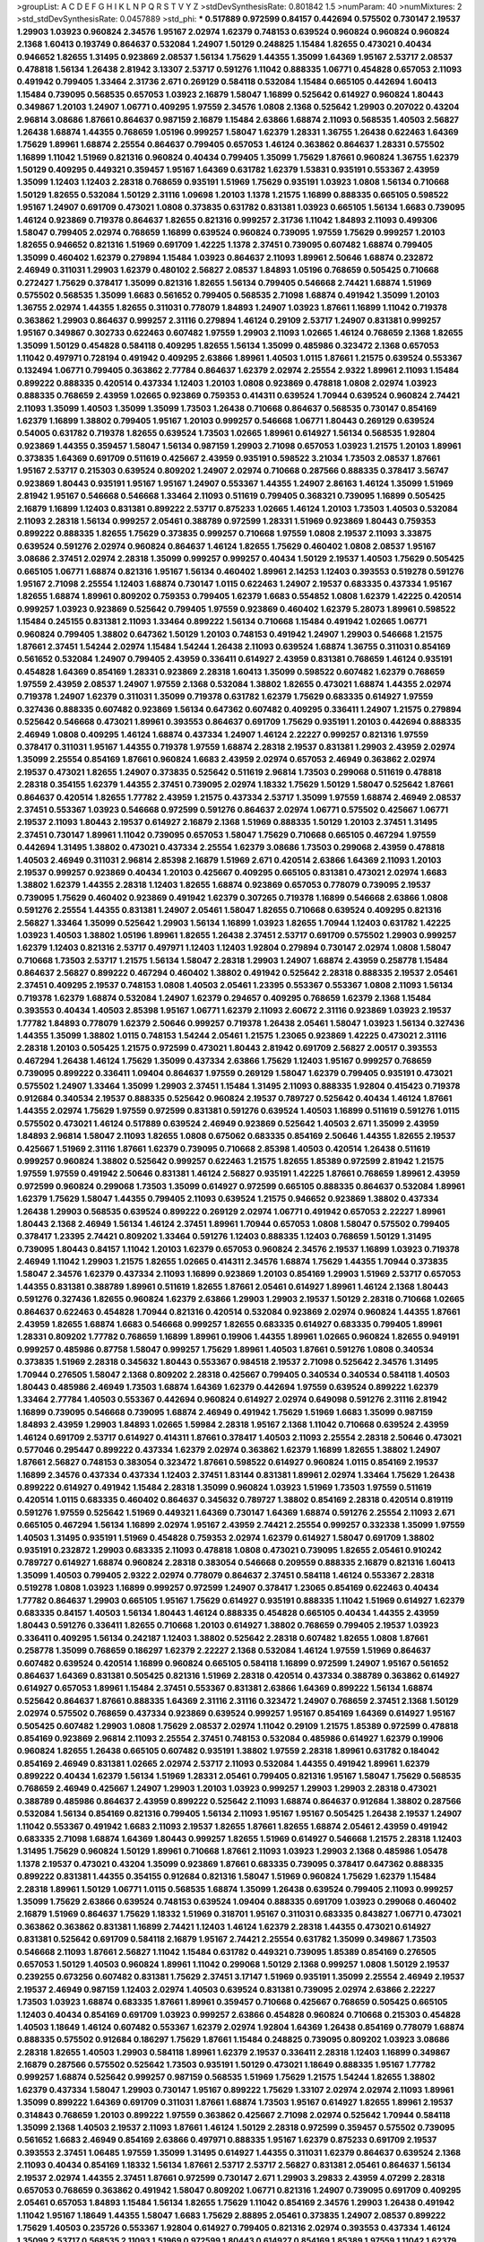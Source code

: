 >groupList:
A C D E F G H I K L
N P Q R S T V Y Z 
>stdDevSynthesisRate:
0.801842 1.5 
>numParam:
40
>numMixtures:
2
>std_stdDevSynthesisRate:
0.0457889
>std_phi:
***
0.517889 0.972599 0.84157 0.442694 0.575502 0.730147 2.19537 1.29903 1.03923 0.960824
2.34576 1.95167 2.02974 1.62379 0.748153 0.639524 0.960824 0.960824 0.960824 2.1368
1.60413 0.193749 0.864637 0.532084 1.24907 1.50129 0.248825 1.15484 1.82655 0.473021
0.40434 0.946652 1.82655 1.31495 0.923869 2.08537 1.56134 1.75629 1.44355 1.35099
1.64369 1.95167 2.53717 2.08537 0.478818 1.56134 1.26438 2.81942 3.13307 2.53717
0.591276 1.11042 0.888335 1.06771 0.454828 0.657053 2.11093 0.491942 0.799405 1.33464
2.31736 2.671 0.269129 0.584118 0.532084 1.15484 0.665105 0.442694 1.60413 1.15484
0.739095 0.568535 0.657053 1.03923 2.16879 1.58047 1.16899 0.525642 0.614927 0.960824
1.80443 0.349867 1.20103 1.24907 1.06771 0.409295 1.97559 2.34576 1.0808 2.1368
0.525642 1.29903 0.207022 0.43204 2.96814 3.08686 1.87661 0.864637 0.987159 2.16879
1.15484 2.63866 1.68874 2.11093 0.568535 1.40503 2.56827 1.26438 1.68874 1.44355
0.768659 1.05196 0.999257 1.58047 1.62379 1.28331 1.36755 1.26438 0.622463 1.64369
1.75629 1.89961 1.68874 2.25554 0.864637 0.799405 0.657053 1.46124 0.363862 0.864637
1.28331 0.575502 1.16899 1.11042 1.51969 0.821316 0.960824 0.40434 0.799405 1.35099
1.75629 1.87661 0.960824 1.36755 1.62379 1.50129 0.409295 0.449321 0.359457 1.95167
1.64369 0.631782 1.62379 1.53831 0.935191 0.553367 2.43959 1.35099 1.12403 1.12403
2.28318 0.768659 0.935191 1.51969 1.75629 0.935191 1.03923 1.0808 1.56134 0.710668
1.50129 1.82655 0.532084 1.50129 2.31116 1.09698 1.20103 1.1378 1.21575 1.16899
0.888335 0.665105 0.598522 1.95167 1.24907 0.691709 0.473021 1.0808 0.373835 0.631782
0.831381 1.03923 0.665105 1.56134 1.6683 0.739095 1.46124 0.923869 0.719378 0.864637
1.82655 0.821316 0.999257 2.31736 1.11042 1.84893 2.11093 0.499306 1.58047 0.799405
2.02974 0.768659 1.16899 0.639524 0.960824 0.739095 1.97559 1.75629 0.999257 1.20103
1.82655 0.946652 0.821316 1.51969 0.691709 1.42225 1.1378 2.37451 0.739095 0.607482
1.68874 0.799405 1.35099 0.460402 1.62379 0.279894 1.15484 1.03923 0.864637 2.11093
1.89961 2.50646 1.68874 0.232872 2.46949 0.311031 1.29903 1.62379 0.480102 2.56827
2.08537 1.84893 1.05196 0.768659 0.505425 0.710668 0.272427 1.75629 0.378417 1.35099
0.821316 1.82655 1.56134 0.799405 0.546668 2.74421 1.68874 1.51969 0.575502 0.568535
1.35099 1.6683 0.561652 0.799405 0.568535 2.71098 1.68874 0.491942 1.35099 1.20103
1.36755 2.02974 1.44355 1.82655 0.311031 0.778079 1.84893 1.24907 1.03923 1.87661
1.16899 1.11042 0.719378 0.363862 1.29903 0.864637 0.999257 2.31116 0.279894 1.46124
0.29109 2.53717 1.24907 0.831381 0.999257 1.95167 0.349867 0.302733 0.622463 0.607482
1.97559 1.29903 2.11093 1.02665 1.46124 0.768659 2.1368 1.82655 1.35099 1.50129
0.454828 0.584118 0.409295 1.82655 1.56134 1.35099 0.485986 0.323472 2.1368 0.657053
1.11042 0.497971 0.728194 0.491942 0.409295 2.63866 1.89961 1.40503 1.0115 1.87661
1.21575 0.639524 0.553367 0.132494 1.06771 0.799405 0.363862 2.77784 0.864637 1.62379
2.02974 2.25554 2.9322 1.89961 2.11093 1.15484 0.899222 0.888335 0.420514 0.437334
1.12403 1.20103 1.0808 0.923869 0.478818 1.0808 2.02974 1.03923 0.888335 0.768659
2.43959 1.02665 0.923869 0.759353 0.414311 0.639524 1.70944 0.639524 0.960824 2.74421
2.11093 1.35099 1.40503 1.35099 1.35099 1.73503 1.26438 0.710668 0.864637 0.568535
0.730147 0.854169 1.62379 1.16899 1.38802 0.799405 1.95167 1.20103 0.999257 0.546668
1.06771 1.80443 0.269129 0.639524 0.54005 0.631782 0.719378 1.82655 0.639524 1.73503
1.02665 1.89961 0.614927 1.56134 0.568535 1.92804 0.923869 1.44355 0.359457 1.58047
1.56134 0.987159 1.29903 2.71098 0.657053 1.03923 1.21575 1.20103 1.89961 0.373835
1.64369 0.691709 0.511619 0.425667 2.43959 0.935191 0.598522 3.21034 1.73503 2.08537
1.87661 1.95167 2.53717 0.215303 0.639524 0.809202 1.24907 2.02974 0.710668 0.287566
0.888335 0.378417 3.56747 0.923869 1.80443 0.935191 1.95167 1.95167 1.24907 0.553367
1.44355 1.24907 2.86163 1.46124 1.35099 1.51969 2.81942 1.95167 0.546668 0.546668
1.33464 2.11093 0.511619 0.799405 0.368321 0.739095 1.16899 0.505425 2.16879 1.16899
1.12403 0.831381 0.899222 2.53717 0.875233 1.02665 1.46124 1.20103 1.73503 1.40503
0.532084 2.11093 2.28318 1.56134 0.999257 2.05461 0.388789 0.972599 1.28331 1.51969
0.923869 1.80443 0.759353 0.899222 0.888335 1.82655 1.75629 0.373835 0.999257 0.710668
1.97559 1.0808 2.19537 2.11093 3.33875 0.639524 0.591276 2.02974 0.960824 0.864637
1.46124 1.82655 1.75629 0.460402 1.0808 2.08537 1.95167 3.08686 2.37451 2.02974
2.28318 1.35099 0.999257 0.999257 0.40434 1.50129 2.19537 1.40503 1.75629 0.505425
0.665105 1.06771 1.68874 0.821316 1.95167 1.56134 0.460402 1.89961 2.14253 1.12403
0.393553 0.519278 0.591276 1.95167 2.71098 2.25554 1.12403 1.68874 0.730147 1.0115
0.622463 1.24907 2.19537 0.683335 0.437334 1.95167 1.82655 1.68874 1.89961 0.809202
0.759353 0.799405 1.62379 1.6683 0.554852 1.0808 1.62379 1.42225 0.420514 0.999257
1.03923 0.923869 0.525642 0.799405 1.97559 0.923869 0.460402 1.62379 5.28073 1.89961
0.598522 1.15484 0.245155 0.831381 2.11093 1.33464 0.899222 1.56134 0.710668 1.15484
0.491942 1.02665 1.06771 0.960824 0.799405 1.38802 0.647362 1.50129 1.20103 0.748153
0.491942 1.24907 1.29903 0.546668 1.21575 1.87661 2.37451 1.54244 2.02974 1.15484
1.54244 1.26438 2.11093 0.639524 1.68874 1.36755 0.311031 0.854169 0.561652 0.532084
1.24907 0.799405 2.43959 0.336411 0.614927 2.43959 0.831381 0.768659 1.46124 0.935191
0.454828 1.64369 0.854169 1.28331 0.923869 2.28318 1.60413 1.35099 0.598522 0.607482
1.62379 0.768659 1.97559 2.43959 2.08537 1.24907 1.97559 2.1368 0.532084 1.38802
1.82655 0.473021 1.68874 1.44355 2.02974 0.719378 1.24907 1.62379 0.311031 1.35099
0.719378 0.631782 1.62379 1.75629 0.683335 0.614927 1.97559 0.327436 0.888335 0.607482
0.923869 1.56134 0.647362 0.607482 0.409295 0.336411 1.24907 1.21575 0.279894 0.525642
0.546668 0.473021 1.89961 0.393553 0.864637 0.691709 1.75629 0.935191 1.20103 0.442694
0.888335 2.46949 1.0808 0.409295 1.46124 1.68874 0.437334 1.24907 1.46124 2.22227
0.999257 0.821316 1.97559 0.378417 0.311031 1.95167 1.44355 0.719378 1.97559 1.68874
2.28318 2.19537 0.831381 1.29903 2.43959 2.02974 1.35099 2.25554 0.854169 1.87661
0.960824 1.6683 2.43959 2.02974 0.657053 2.46949 0.363862 2.02974 2.19537 0.473021
1.82655 1.24907 0.373835 0.525642 0.511619 2.96814 1.73503 0.299068 0.511619 0.478818
2.28318 0.354155 1.62379 1.44355 2.37451 0.739095 2.02974 1.18332 1.75629 1.50129
1.58047 0.525642 1.87661 0.864637 0.420514 1.82655 1.77782 2.43959 1.21575 0.437334
2.53717 1.35099 1.97559 1.68874 2.46949 2.08537 2.37451 0.553367 1.03923 0.546668
0.972599 0.591276 0.864637 2.02974 1.06771 0.575502 0.425667 1.06771 2.19537 2.11093
1.80443 2.19537 0.614927 2.16879 2.1368 1.51969 0.888335 1.50129 1.20103 2.37451
1.31495 2.37451 0.730147 1.89961 1.11042 0.739095 0.657053 1.58047 1.75629 0.710668
0.665105 0.467294 1.97559 0.442694 1.31495 1.38802 0.473021 0.437334 2.25554 1.62379
3.08686 1.73503 0.299068 2.43959 0.478818 1.40503 2.46949 0.311031 2.96814 2.85398
2.16879 1.51969 2.671 0.420514 2.63866 1.64369 2.11093 1.20103 2.19537 0.999257
0.923869 0.40434 1.20103 0.425667 0.409295 0.665105 0.831381 0.473021 2.02974 1.6683
1.38802 1.62379 1.44355 2.28318 1.12403 1.82655 1.68874 0.923869 0.657053 0.778079
0.739095 2.19537 0.739095 1.75629 0.460402 0.923869 0.491942 1.62379 0.307265 0.719378
1.16899 0.546668 2.63866 1.0808 0.591276 2.25554 1.44355 0.831381 1.24907 2.05461
1.58047 1.82655 0.710668 0.639524 0.409295 0.821316 2.56827 1.33464 1.35099 0.525642
1.29903 1.56134 1.16899 1.03923 1.82655 1.70944 1.12403 0.631782 1.42225 1.03923
1.40503 1.38802 1.05196 1.89961 1.82655 1.26438 2.37451 2.53717 0.691709 0.575502
1.29903 0.999257 1.62379 1.12403 0.821316 2.53717 0.497971 1.12403 1.12403 1.92804
0.279894 0.730147 2.02974 1.0808 1.58047 0.710668 1.73503 2.53717 1.21575 1.56134
1.58047 2.28318 1.29903 1.24907 1.68874 2.43959 0.258778 1.15484 0.864637 2.56827
0.899222 0.467294 0.460402 1.38802 0.491942 0.525642 2.28318 0.888335 2.19537 2.05461
2.37451 0.409295 2.19537 0.748153 1.0808 1.40503 2.05461 1.23395 0.553367 0.553367
1.0808 2.11093 1.56134 0.719378 1.62379 1.68874 0.532084 1.24907 1.62379 0.294657
0.409295 0.768659 1.62379 2.1368 1.15484 0.393553 0.40434 1.40503 2.85398 1.95167
1.06771 1.62379 2.11093 2.60672 2.31116 0.923869 1.03923 2.19537 1.77782 1.84893
0.778079 1.62379 2.50646 0.999257 0.719378 1.26438 2.05461 1.58047 1.03923 1.56134
0.327436 1.44355 1.35099 1.38802 1.0115 0.748153 1.54244 2.05461 1.21575 1.23065
0.923869 1.42225 0.473021 2.31116 2.28318 1.20103 0.505425 1.21575 0.972599 0.473021
1.80443 2.81942 0.691709 2.56827 2.00517 0.393553 0.467294 1.26438 1.46124 1.75629
1.35099 0.437334 2.63866 1.75629 1.12403 1.95167 0.999257 0.768659 0.739095 0.899222
0.336411 1.09404 0.864637 1.97559 0.269129 1.58047 1.62379 0.799405 0.935191 0.473021
0.575502 1.24907 1.33464 1.35099 1.29903 2.37451 1.15484 1.31495 2.11093 0.888335
1.92804 0.415423 0.719378 0.912684 0.340534 2.19537 0.888335 0.525642 0.960824 2.19537
0.789727 0.525642 0.40434 1.46124 1.87661 1.44355 2.02974 1.75629 1.97559 0.972599
0.831381 0.591276 0.639524 1.40503 1.16899 0.511619 0.591276 1.0115 0.575502 0.473021
1.46124 0.517889 0.639524 2.46949 0.923869 0.525642 1.40503 2.671 1.35099 2.43959
1.84893 2.96814 1.58047 2.11093 1.82655 1.0808 0.675062 0.683335 0.854169 2.50646
1.44355 1.82655 2.19537 0.425667 1.51969 2.31116 1.87661 1.62379 0.739095 0.710668
2.85398 1.40503 0.420514 1.26438 0.511619 0.999257 0.960824 1.38802 0.525642 0.999257
0.622463 1.21575 1.82655 1.85389 0.972599 2.81942 1.21575 1.97559 1.97559 0.491942
2.50646 0.831381 1.46124 2.56827 0.935191 1.42225 1.87661 0.768659 1.89961 2.43959
0.972599 0.960824 0.299068 1.73503 1.35099 0.614927 0.972599 0.665105 0.888335 0.864637
0.532084 1.89961 1.62379 1.75629 1.58047 1.44355 0.799405 2.11093 0.639524 1.21575
0.946652 0.923869 1.38802 0.437334 1.26438 1.29903 0.568535 0.639524 0.899222 0.269129
2.02974 1.06771 0.491942 0.657053 2.22227 1.89961 1.80443 2.1368 2.46949 1.56134
1.46124 2.37451 1.89961 1.70944 0.657053 1.0808 1.58047 0.575502 0.799405 0.378417
1.23395 2.74421 0.809202 1.33464 0.591276 1.12403 0.888335 1.12403 0.768659 1.50129
1.31495 0.739095 1.80443 0.84157 1.11042 1.20103 1.62379 0.657053 0.960824 2.34576
2.19537 1.16899 1.03923 0.719378 2.46949 1.11042 1.29903 1.21575 1.82655 1.02665
0.414311 2.34576 1.68874 1.75629 1.44355 1.70944 0.373835 1.58047 2.34576 1.62379
0.437334 2.11093 1.16899 0.923869 1.20103 0.854169 1.29903 1.51969 2.53717 0.657053
1.44355 0.831381 0.388789 1.89961 0.511619 1.82655 1.87661 2.05461 0.614927 1.89961
1.46124 2.1368 1.80443 0.591276 0.327436 1.82655 0.960824 1.62379 2.63866 1.29903
1.29903 2.19537 1.50129 2.28318 0.710668 1.02665 0.864637 0.622463 0.454828 1.70944
0.821316 0.420514 0.532084 0.923869 2.02974 0.960824 1.44355 1.87661 2.43959 1.82655
1.68874 1.6683 0.546668 0.999257 1.82655 0.683335 0.614927 0.683335 0.799405 1.89961
1.28331 0.809202 1.77782 0.768659 1.16899 1.89961 0.19906 1.44355 1.89961 1.02665
0.960824 1.82655 0.949191 0.999257 0.485986 0.87758 1.58047 0.999257 1.75629 1.89961
1.40503 1.87661 0.591276 1.0808 0.340534 0.373835 1.51969 2.28318 0.345632 1.80443
0.553367 0.984518 2.19537 2.71098 0.525642 2.34576 1.31495 1.70944 0.276505 1.58047
2.1368 0.809202 2.28318 0.425667 0.799405 0.340534 0.340534 0.584118 1.40503 1.80443
0.485986 2.46949 1.73503 1.68874 1.64369 1.62379 0.442694 1.97559 0.639524 0.899222
1.62379 1.33464 2.77784 1.40503 0.553367 0.442694 0.960824 0.614927 2.02974 0.649098
0.591276 2.31116 2.81942 1.16899 0.739095 0.546668 0.739095 1.68874 2.46949 0.491942
1.75629 1.51969 1.6683 1.35099 0.987159 1.84893 2.43959 1.29903 1.84893 1.02665
1.59984 2.28318 1.95167 2.1368 1.11042 0.710668 0.639524 2.43959 1.46124 0.691709
2.53717 0.614927 0.414311 1.87661 0.378417 1.40503 2.11093 2.25554 2.28318 2.50646
0.473021 0.577046 0.295447 0.899222 0.437334 1.62379 2.02974 0.363862 1.62379 1.16899
1.82655 1.38802 1.24907 1.87661 2.56827 0.748153 0.383054 0.323472 1.87661 0.598522
0.614927 0.960824 1.0115 0.854169 2.19537 1.16899 2.34576 0.437334 0.437334 1.12403
2.37451 1.83144 0.831381 1.89961 2.02974 1.33464 1.75629 1.26438 0.899222 0.614927
0.491942 1.15484 2.28318 1.35099 0.960824 1.03923 1.51969 1.73503 1.97559 0.511619
0.420514 1.0115 0.683335 0.460402 0.864637 0.345632 0.789727 1.38802 0.854169 2.28318
0.420514 0.819119 0.591276 1.97559 0.525642 1.51969 0.449321 1.64369 0.730147 1.64369
1.68874 0.591276 2.25554 2.11093 2.671 0.665105 0.467294 1.56134 1.16899 2.02974
1.95167 2.43959 2.74421 2.25554 0.999257 0.332338 1.35099 1.97559 1.40503 1.31495
0.935191 1.51969 0.454828 0.759353 2.02974 1.62379 0.614927 1.58047 0.691709 1.38802
0.935191 0.232872 1.29903 0.683335 2.11093 0.478818 1.0808 0.473021 0.739095 1.82655
2.05461 0.910242 0.789727 0.614927 1.68874 0.960824 2.28318 0.383054 0.546668 0.209559
0.888335 2.16879 0.821316 1.60413 1.35099 1.40503 0.799405 2.9322 2.02974 0.778079
0.864637 2.37451 0.584118 1.46124 0.553367 2.28318 0.519278 1.0808 1.03923 1.16899
0.999257 0.972599 1.24907 0.378417 1.23065 0.854169 0.622463 0.40434 1.77782 0.864637
1.29903 0.665105 1.95167 1.75629 0.614927 0.935191 0.888335 1.11042 1.51969 0.614927
1.62379 0.683335 0.84157 1.40503 1.56134 1.80443 1.46124 0.888335 0.454828 0.665105
0.40434 1.44355 2.43959 1.80443 0.591276 0.336411 1.82655 0.710668 1.20103 0.614927
1.38802 0.768659 0.799405 2.19537 1.03923 0.336411 0.409295 1.56134 0.242187 1.12403
1.38802 0.525642 2.28318 0.607482 1.82655 1.0808 1.87661 0.258778 1.35099 0.768659
0.186297 1.62379 2.22227 2.1368 0.532084 1.46124 1.97559 1.51969 0.864637 0.607482
0.639524 0.420514 1.16899 0.960824 0.665105 0.584118 1.16899 0.972599 1.24907 1.95167
0.561652 0.864637 1.64369 0.831381 0.505425 0.821316 1.51969 2.28318 0.420514 0.437334
0.388789 0.363862 0.614927 0.614927 0.657053 1.89961 1.15484 2.37451 0.553367 0.831381
2.63866 1.64369 0.899222 1.56134 1.68874 0.525642 0.864637 1.87661 0.888335 1.64369
2.31116 2.31116 0.323472 1.24907 0.768659 2.37451 2.1368 1.50129 2.02974 0.575502
0.768659 0.437334 0.923869 0.639524 0.999257 1.95167 0.854169 1.64369 0.614927 1.95167
0.505425 0.607482 1.29903 1.0808 1.75629 2.08537 2.02974 1.11042 0.29109 1.21575
1.85389 0.972599 0.478818 0.854169 0.923869 2.96814 2.11093 2.25554 2.37451 0.748153
0.532084 0.485986 0.614927 1.62379 0.19906 0.960824 1.82655 1.26438 0.665105 0.607482
0.935191 1.38802 1.97559 2.28318 1.89961 0.631782 0.184042 0.854169 2.46949 0.831381
1.02665 2.02974 2.53717 2.11093 0.532084 1.44355 0.491942 1.89961 1.62379 0.899222
0.40434 1.62379 1.56134 1.51969 1.28331 2.05461 0.799405 0.821316 1.95167 1.58047
1.75629 0.568535 0.768659 2.46949 0.425667 1.24907 1.29903 1.20103 1.03923 0.999257
1.29903 1.29903 2.28318 0.473021 0.388789 0.485986 0.864637 2.43959 0.899222 0.525642
2.11093 1.68874 0.864637 0.912684 1.38802 0.287566 0.532084 1.56134 0.854169 0.821316
0.799405 1.56134 2.11093 1.95167 1.95167 0.505425 1.26438 2.19537 1.24907 1.11042
0.553367 0.491942 1.6683 2.11093 2.19537 1.82655 1.87661 1.82655 1.68874 2.05461
2.43959 0.491942 0.683335 2.71098 1.68874 1.64369 1.80443 0.999257 1.82655 1.51969
0.614927 0.546668 1.21575 2.28318 1.12403 1.31495 1.75629 0.960824 1.50129 1.89961
0.710668 1.87661 2.11093 1.03923 1.29903 2.1368 0.485986 1.05478 1.1378 2.19537
0.473021 0.43204 1.35099 0.923869 1.87661 0.683335 0.739095 0.378417 0.647362 0.888335
0.899222 0.831381 1.44355 0.354155 0.912684 0.821316 1.58047 1.51969 0.960824 1.75629
1.62379 1.15484 2.28318 1.89961 1.50129 1.06771 1.0115 0.568535 1.68874 1.35099
1.26438 0.639524 0.799405 2.11093 0.999257 1.35099 1.75629 2.63866 0.639524 0.748153
0.639524 1.09404 0.888335 0.691709 1.03923 0.299068 0.460402 2.16879 1.51969 0.864637
1.75629 1.18332 1.51969 0.318701 1.95167 0.311031 0.683335 0.843827 1.06771 0.473021
0.363862 0.363862 0.831381 1.16899 2.74421 1.12403 1.46124 1.62379 2.28318 1.44355
0.473021 0.614927 0.831381 0.525642 0.691709 0.584118 2.16879 1.95167 2.74421 2.25554
0.631782 1.35099 0.349867 1.73503 0.546668 2.11093 1.87661 2.56827 1.11042 1.15484
0.631782 0.449321 0.739095 1.85389 0.854169 0.276505 0.657053 1.50129 1.40503 0.960824
1.89961 1.11042 0.299068 1.50129 2.1368 0.999257 1.0808 1.50129 2.19537 0.239255
0.673256 0.607482 0.831381 1.75629 2.37451 3.17147 1.51969 0.935191 1.35099 2.25554
2.46949 2.19537 2.19537 2.46949 0.987159 1.12403 2.02974 1.40503 0.639524 0.831381
0.739095 2.02974 2.63866 2.22227 1.73503 1.03923 1.68874 0.683335 1.87661 1.89961
0.359457 0.710668 0.425667 0.768659 0.505425 0.665105 1.12403 0.40434 0.854169 0.691709
1.03923 0.999257 2.63866 0.454828 0.960824 0.710668 0.215303 0.454828 1.40503 1.18649
1.46124 0.607482 0.553367 1.62379 2.02974 1.92804 1.64369 1.26438 0.854169 0.778079
1.68874 0.888335 0.575502 0.912684 0.186297 1.75629 1.87661 1.15484 0.248825 0.739095
0.809202 1.03923 3.08686 2.28318 1.82655 1.40503 1.29903 0.584118 1.89961 1.62379
2.19537 0.336411 2.28318 1.12403 1.16899 0.349867 2.16879 0.287566 0.575502 0.525642
1.73503 0.935191 1.50129 0.473021 1.18649 0.888335 1.95167 1.77782 0.999257 1.68874
0.525642 0.999257 0.987159 0.568535 1.51969 1.75629 1.21575 1.54244 1.82655 1.38802
1.62379 0.437334 1.58047 1.29903 0.730147 1.95167 0.899222 1.75629 1.33107 2.02974
2.02974 2.11093 1.89961 1.35099 0.899222 1.64369 0.691709 0.311031 1.87661 1.68874
1.73503 1.95167 0.614927 1.82655 1.89961 2.19537 0.314843 0.768659 1.20103 0.899222
1.97559 0.363862 0.425667 2.71098 2.02974 0.525642 1.70944 0.584118 1.35099 2.1368
1.40503 2.19537 2.11093 1.87661 1.46124 1.50129 2.28318 0.972599 0.359457 0.575502
0.739095 0.561652 1.6683 2.46949 0.854169 2.63866 0.497971 0.888335 1.95167 1.62379
0.875233 0.691709 2.19537 0.393553 2.37451 1.06485 1.97559 1.35099 1.31495 0.614927
1.44355 0.311031 1.62379 0.864637 0.639524 2.1368 2.11093 0.40434 0.854169 1.18332
1.56134 1.87661 2.53717 2.53717 2.56827 0.831381 2.05461 0.864637 1.56134 2.19537
2.02974 1.44355 2.37451 1.87661 0.972599 0.730147 2.671 1.29903 3.29833 2.43959
4.07299 2.28318 0.657053 0.768659 0.363862 0.491942 1.58047 0.809202 1.06771 0.821316
1.24907 0.739095 0.691709 0.409295 2.05461 0.657053 1.84893 1.15484 1.56134 1.82655
1.75629 1.11042 0.854169 2.34576 1.29903 1.26438 0.491942 1.11042 1.95167 1.18649
1.44355 1.58047 1.6683 1.75629 2.88895 2.05461 0.373835 1.24907 2.08537 0.899222
1.75629 1.40503 0.235726 0.553367 1.92804 0.614927 0.799405 0.821316 2.02974 0.393553
0.437334 1.46124 1.35099 2.53717 0.568535 2.11093 1.51969 0.972599 1.80443 0.614927
0.854169 1.85389 1.97559 1.11042 1.62379 1.50129 1.46124 0.437334 0.639524 0.768659
0.739095 0.575502 2.37451 0.960824 0.460402 1.11042 1.05196 0.665105 0.768659 0.649098
1.82655 0.923869 2.11093 1.59984 1.15484 0.960824 0.768659 0.505425 0.269129 1.87661
1.16899 0.437334 0.935191 0.854169 2.19537 0.683335 1.26438 0.449321 0.546668 1.15484
1.95167 0.960824 0.831381 1.68874 2.05461 1.48311 0.454828 0.349867 0.899222 0.665105
1.12403 0.568535 2.43959 1.21575 1.62379 2.11093 0.532084 1.20103 0.960824 1.0115
0.739095 0.473021 2.1368 0.239255 1.56134 0.505425 1.56134 2.85398 2.85398 1.82655
0.553367 1.68874 2.31116 0.987159 0.831381 2.19537 1.24907 1.36755 1.87661 1.12403
2.11093 0.568535 1.95167 1.03923 0.517889 1.75629 2.74421 1.11042 0.336411 0.768659
2.02974 0.454828 1.82655 1.15484 0.821316 1.03923 1.03923 1.02665 1.56134 0.854169
0.84157 0.972599 0.730147 0.505425 0.491942 2.37451 1.44355 1.40503 2.11093 1.12403
2.05461 0.999257 2.28318 0.647362 1.44355 0.799405 0.854169 1.85389 0.854169 1.35099
0.311031 0.888335 1.89961 2.34576 2.11093 1.29903 0.999257 0.949191 0.854169 0.420514
1.02665 1.12403 1.38802 1.68874 0.525642 2.19537 2.34576 0.631782 0.960824 2.19537
1.68874 1.51969 1.50129 2.02974 1.46124 0.960824 0.517889 1.60413 1.09404 2.53717
2.16879 2.02974 1.56134 1.50129 2.11093 0.831381 0.332338 1.50129 1.95167 1.68874
0.960824 2.02974 1.54244 1.89961 1.12403 1.56134 1.58047 0.511619 0.84157 1.44355
1.28331 1.60413 1.40503 0.657053 0.378417 1.21575 2.16879 1.82655 0.553367 0.799405
0.425667 0.525642 1.05196 0.84157 2.05461 1.21575 0.683335 1.89961 0.614927 1.02665
1.75629 0.598522 0.821316 0.532084 0.864637 0.598522 0.864637 1.62379 0.546668 2.53717
1.11042 1.70944 1.56134 2.19537 1.95167 1.0808 2.11093 1.06771 2.53717 0.923869
1.0115 2.02974 0.710668 0.511619 0.778079 1.56134 0.864637 1.28331 2.11093 0.768659
2.56827 0.999257 1.60413 1.14085 1.50129 0.269129 1.58047 0.768659 0.710668 1.60413
1.75629 0.591276 0.473021 1.12403 1.58047 2.46949 2.56827 0.639524 0.614927 0.425667
0.831381 0.923869 1.27987 0.946652 1.29903 0.821316 1.11042 1.58047 2.43959 0.923869
1.58047 1.11042 1.68874 0.388789 1.46124 2.43959 0.299068 1.24907 2.19537 0.553367
0.393553 1.12403 0.607482 2.25554 1.21575 0.584118 1.68874 0.935191 1.97559 0.568535
0.864637 2.43959 0.84157 0.864637 2.19537 2.02974 1.23395 0.972599 1.68874 2.28318
0.622463 0.935191 0.710668 0.923869 1.68874 0.336411 0.799405 0.553367 1.40503 1.03923
1.29903 1.82655 0.923869 1.87661 1.84893 2.22227 1.03923 1.35099 0.899222 0.491942
2.16879 0.491942 0.614927 1.26438 0.999257 2.05461 0.854169 0.888335 0.40434 2.1368
1.20103 1.09404 1.33464 0.864637 0.972599 1.58047 1.70944 1.09404 1.0808 0.768659
1.89961 2.43959 0.831381 1.75629 1.73503 1.92804 2.16879 0.584118 1.28331 0.454828
0.460402 2.19537 1.38802 1.95167 0.854169 0.546668 1.89961 1.62379 2.02974 1.46124
1.92289 2.11093 0.442694 1.82655 1.24907 2.43959 1.29903 1.26438 2.19537 1.40503
0.888335 0.768659 0.639524 0.425667 1.16899 1.68874 0.710668 1.0808 2.74421 1.68874
2.46949 0.702064 1.24907 1.85389 1.56134 0.999257 0.799405 1.12403 0.349867 0.691709
0.363862 1.89961 0.546668 0.787614 1.44355 1.62379 2.53717 1.35099 0.568535 1.46124
0.665105 1.58047 0.525642 0.553367 1.03923 0.454828 1.12403 0.809202 1.03923 0.591276
0.437334 0.420514 1.87661 0.388789 1.40503 0.591276 1.05196 1.26438 1.28331 0.473021
0.460402 1.18332 1.97559 1.73503 1.89961 1.03923 1.11042 1.89961 0.739095 2.02974
2.11093 0.454828 2.11093 1.0808 0.614927 1.20103 2.671 1.0808 1.50129 1.12403
0.799405 0.719378 1.44355 1.87661 0.972599 1.80443 1.56134 1.16899 1.46124 1.62379
1.75629 2.71098 1.64369 0.665105 2.11093 0.568535 1.62379 0.525642 1.87661 0.657053
0.354155 0.739095 1.62379 1.20103 2.53717 0.261949 0.43204 1.56134 1.29903 1.16899
0.748153 1.29903 0.999257 0.691709 0.972599 0.491942 0.700186 0.831381 1.24907 2.63866
0.473021 2.96814 0.960824 0.546668 0.614927 1.68874 1.29903 1.87661 1.50129 1.12403
0.799405 1.68874 0.691709 1.87661 0.789727 0.739095 0.888335 1.87661 0.789727 1.29903
0.473021 0.691709 0.454828 1.21575 0.505425 1.75629 2.34576 2.02974 2.28318 2.43959
0.999257 0.437334 2.37451 1.44355 0.639524 1.50129 2.63866 2.05461 0.248825 0.831381
0.987159 0.368321 0.591276 1.44355 1.58047 1.12403 0.561652 0.40434 0.984518 1.40503
1.35099 0.491942 1.95167 0.899222 1.31495 1.28331 2.11093 1.56134 2.37451 0.864637
0.454828 0.888335 1.16899 2.85398 1.18649 1.68874 1.73503 2.28318 0.923869 1.05196
0.799405 1.77782 1.24907 2.08537 3.12469 2.28318 1.16899 0.546668 0.831381 1.42225
0.854169 1.40503 0.398376 2.25554 0.473021 0.759353 0.359457 0.710668 0.888335 1.03923
1.03923 0.691709 1.68874 1.15484 2.19537 1.46124 0.336411 1.35099 0.363862 1.03923
1.62379 0.888335 1.51969 0.363862 1.12403 1.24907 1.6683 2.19537 2.08537 0.532084
1.75629 2.28318 2.37451 1.23395 1.29903 0.598522 1.11042 1.97559 1.12403 0.691709
0.923869 0.525642 0.607482 0.831381 0.485986 0.910242 2.28318 1.20103 1.40503 1.11042
2.08537 1.82655 1.89961 0.831381 2.00517 2.00517 1.15484 0.624133 0.437334 0.910242
1.0808 0.739095 1.92804 1.28331 1.89961 1.75629 1.46124 1.29903 1.56134 0.614927
2.25554 0.710668 0.511619 1.24907 0.388789 0.491942 0.748153 0.831381 1.15484 2.16879
3.21034 1.75629 0.739095 2.28318 0.511619 1.44355 1.31495 1.20103 1.68874 0.460402
1.75629 2.02974 0.40434 1.06771 0.287566 1.64369 1.11042 2.1368 1.89961 0.442694
0.665105 0.622463 0.409295 1.20103 1.58047 2.46949 1.87661 1.95167 1.36755 1.60413
1.12403 0.768659 2.16879 2.43959 1.26438 1.75629 1.87661 1.97559 1.35099 0.568535
0.631782 1.16899 1.92289 2.1368 1.75629 1.62379 0.349867 1.03923 0.710668 0.912684
0.748153 0.675062 1.46124 2.02974 2.34576 1.82655 1.51969 0.363862 1.05196 1.05196
0.473021 1.82655 0.748153 0.864637 1.97559 0.359457 1.89961 0.525642 1.95167 0.84157
0.759353 2.19537 0.799405 0.789727 0.398376 0.614927 2.05461 1.46124 0.719378 1.12403
1.35099 1.12403 1.15484 0.525642 1.26438 1.73503 0.831381 1.24907 0.691709 0.485986
2.28318 1.02665 0.311031 0.923869 2.53717 2.43959 1.89961 1.0808 2.19537 0.831381
0.864637 1.0115 0.420514 2.63866 1.68874 0.393553 1.68874 0.854169 0.553367 0.710668
0.821316 1.16899 0.363862 0.657053 0.546668 0.467294 1.50129 1.29903 1.0808 1.56134
0.799405 0.999257 0.378417 1.31495 0.473021 1.89961 1.26438 0.665105 1.82655 1.12403
0.525642 1.89961 1.56134 0.532084 1.92804 1.0808 1.51969 1.68874 1.70944 2.46949
0.437334 1.60413 0.442694 1.15484 0.29109 0.639524 0.831381 1.26438 0.525642 1.51969
1.29903 1.20103 0.960824 1.60413 2.22227 0.631782 1.29903 1.40503 2.02974 1.68874
0.454828 0.739095 1.12403 1.62379 1.05196 1.12403 1.03923 0.568535 2.81942 2.02974
2.53717 2.25554 0.831381 1.29903 2.11093 1.16899 0.19906 0.598522 1.03923 0.614927
1.68874 1.82655 2.60672 1.15484 1.20103 1.68874 0.454828 1.51969 1.9998 0.420514
1.80443 0.393553 0.269129 0.854169 0.614927 0.831381 0.780166 0.491942 0.272427 0.40434
0.691709 0.809202 0.657053 0.553367 0.491942 1.97559 0.759353 1.75629 0.546668 1.20103
0.987159 2.16879 1.35099 1.24907 1.26438 1.51969 1.75629 1.82655 0.437334 2.22227
0.532084 1.97559 1.24907 1.80443 0.639524 1.33464 1.46124 1.05196 1.40503 1.24907
0.568535 0.719378 0.420514 0.363862 0.598522 0.384082 1.75629 2.11093 1.24907 1.03923
1.35099 0.505425 1.15484 0.799405 0.665105 1.06771 0.568535 0.888335 0.525642 1.89961
1.95167 0.821316 1.56134 1.46124 0.525642 1.29903 0.519278 1.6683 1.95167 0.831381
0.40434 0.591276 1.15484 0.864637 1.15484 0.768659 1.54244 1.12403 0.591276 1.50129
0.525642 0.923869 0.279894 1.92804 0.614927 0.607482 0.460402 1.75629 1.46124 2.11093
1.85389 2.60672 1.51969 0.575502 1.38802 2.63866 2.16879 2.08537 0.683335 1.56134
0.532084 0.349867 0.437334 0.454828 0.437334 1.05196 1.40503 0.345632 1.75629 2.00517
0.949191 0.553367 1.50129 0.399445 0.759353 0.84157 1.03923 1.70944 0.899222 0.409295
1.38802 0.854169 2.19537 0.691709 1.15484 1.26438 1.70944 0.442694 0.691709 1.53831
0.568535 0.478818 1.58047 1.80443 0.40434 0.454828 1.03923 2.1368 1.62379 0.363862
0.383054 0.949191 2.28318 0.378417 0.960824 0.683335 1.82655 2.02974 0.809202 0.575502
1.23395 0.821316 1.75629 1.44355 0.789727 0.960824 1.68874 1.46124 1.51969 2.05461
0.598522 1.03923 0.999257 0.821316 0.349867 1.62379 1.75629 0.864637 0.778079 1.40503
1.68874 1.0115 0.631782 0.683335 1.0808 2.00517 1.24907 1.73503 1.24907 0.393553
1.58047 0.437334 0.283324 2.00517 2.50646 1.51969 0.675062 0.311031 1.75629 1.40503
1.95167 0.349867 1.92289 3.33875 2.63866 2.05461 2.11093 1.28331 1.62379 0.327436
0.691709 1.12403 1.60413 0.340534 2.28318 0.748153 0.799405 2.02974 2.19537 1.21575
0.759353 0.511619 0.759353 0.420514 1.56134 1.0115 1.56134 0.710668 0.923869 1.46124
0.923869 0.700186 0.899222 0.251874 0.899222 1.31495 1.20103 0.691709 1.77782 1.80443
1.21575 1.50129 0.739095 0.388789 0.923869 1.29903 1.29903 0.799405 1.05196 1.02665
1.31495 1.24907 1.73503 0.789727 2.28318 0.960824 2.19537 0.460402 0.899222 0.532084
0.349867 2.16879 2.05461 1.75629 2.05461 1.50129 0.373835 0.631782 0.598522 0.739095
1.87661 1.97559 0.511619 0.739095 2.37451 0.691709 0.591276 0.383054 1.87661 1.58047
0.710668 1.28331 1.68874 1.11042 0.525642 1.15484 1.89961 2.31736 0.368321 1.46124
0.923869 1.64369 0.87758 0.336411 1.0115 3.56747 1.75629 1.48311 1.44355 1.40503
2.56827 2.43959 2.08537 0.491942 0.899222 2.37451 0.730147 1.95167 0.368321 1.97559
2.53717 0.683335 1.09698 2.19537 0.437334 1.20103 0.768659 1.68874 1.73503 1.23065
1.51969 1.80443 1.46124 1.51969 1.35099 1.29903 2.02974 2.46949 1.58047 0.614927
0.179132 0.511619 1.68874 0.831381 2.46949 1.66384 0.485986 1.0808 0.624133 1.24907
0.248825 2.43959 1.56134 0.283324 2.05461 0.899222 2.71098 0.473021 1.73503 1.87661
1.73503 2.9322 2.53717 2.25554 1.05196 0.511619 0.888335 2.05461 0.899222 2.11093
2.19537 2.02974 1.64369 0.393553 2.02974 1.50129 0.923869 1.26438 1.73503 1.80443
1.87661 0.768659 0.864637 0.665105 0.639524 2.19537 1.62379 1.62379 1.56134 0.631782
0.473021 0.864637 0.719378 1.50129 2.19537 1.56134 0.710668 1.50129 1.84893 1.92804
1.06771 1.87661 0.614927 1.15484 0.665105 1.62379 1.29903 1.20103 1.21575 0.511619
0.768659 2.74421 0.553367 0.710668 0.378417 1.82655 2.37451 0.710668 0.87758 1.77782
1.03923 0.420514 0.854169 0.84157 0.683335 0.899222 2.37451 0.960824 1.26438 0.336411
2.25554 0.831381 1.06771 1.40503 2.74421 1.26438 0.683335 1.24907 0.683335 1.95167
0.864637 1.24907 1.24907 1.95167 1.35099 1.73503 0.987159 2.25554 0.888335 0.13089
0.505425 0.525642 0.799405 2.34576 1.64369 2.24951 0.739095 0.399445 1.21575 1.40503
2.43959 0.768659 1.77782 1.64369 1.15484 0.29109 0.739095 0.454828 2.16879 0.799405
0.485986 1.26438 1.50129 0.768659 0.923869 0.739095 0.511619 2.37451 2.43959 1.20103
0.719378 0.568535 0.363862 0.491942 0.437334 1.87661 1.29903 2.22227 1.0115 1.24907
1.62379 2.25554 0.935191 2.25554 2.671 0.639524 0.923869 0.831381 1.0808 2.46949
1.56134 1.82655 0.831381 2.05461 0.778079 1.15484 1.82655 1.11042 2.46949 2.81942
1.89961 2.85398 2.19537 0.631782 0.946652 0.710668 1.44355 0.473021 2.02974 0.327436
1.82655 0.960824 2.28318 1.62379 1.20103 1.50129 1.42225 1.68874 1.06771 0.899222
2.1368 2.02974 1.75629 2.05461 0.437334 0.323472 2.37451 1.24907 0.999257 2.02974
1.1378 2.19537 0.568535 1.95167 1.62379 0.719378 2.11093 2.05461 1.50129 1.42225
1.68874 1.35099 0.710668 0.454828 1.40503 0.759353 0.258778 0.683335 0.591276 1.64369
2.43959 0.831381 0.987159 1.64369 2.16879 1.95167 1.89961 0.864637 0.665105 0.473021
0.759353 0.409295 0.910242 1.80443 0.888335 0.739095 2.28318 2.19537 1.16899 0.960824
1.64369 1.28331 0.960824 0.888335 1.97559 0.702064 1.20103 1.26438 1.06771 2.53717
0.799405 1.50129 1.50129 1.75629 1.03923 1.21575 0.631782 0.768659 2.28318 2.63866
1.24907 2.00517 0.739095 2.11093 0.449321 1.56134 0.949191 1.36755 0.759353 1.82655
1.95167 0.546668 1.31495 0.454828 0.665105 0.575502 2.63866 1.06771 0.631782 1.44355
1.24907 2.00517 1.23395 0.768659 0.54005 2.74421 0.568535 1.03923 1.15484 1.0115
1.11042 1.24907 1.03923 0.437334 0.710668 1.58047 0.442694 0.359457 0.888335 0.719378
1.68874 0.299068 1.80443 0.972599 1.75629 2.11093 0.923869 1.48311 1.56134 1.12403
1.33464 1.03923 0.311031 0.683335 1.05478 0.768659 1.26438 0.831381 1.87661 1.12403
1.38802 1.21575 1.06771 0.575502 1.35099 0.972599 1.35099 0.639524 0.525642 0.683335
1.29903 1.68874 1.87661 0.864637 1.11042 0.935191 0.683335 1.62379 1.56134 2.02974
2.671 0.748153 0.363862 2.81942 0.888335 2.37451 1.36755 0.935191 0.491942 0.864637
1.26438 1.87661 0.84157 1.40503 0.768659 0.778079 0.923869 1.06771 1.40503 1.95167
0.778079 1.46124 1.97559 0.710668 1.95167 1.95167 1.12403 0.538605 0.388789 1.56134
2.53717 1.6683 1.62379 0.454828 1.38802 2.25554 1.44355 2.43959 1.80443 0.739095
1.89961 0.491942 2.63866 1.73503 0.799405 0.972599 0.511619 0.899222 0.831381 2.37451
2.53717 0.799405 1.42225 2.50646 1.0808 0.336411 0.639524 2.53717 1.0808 0.40434
0.546668 0.409295 1.0808 0.999257 0.972599 2.05461 1.89961 2.19537 0.363862 0.568535
0.414311 1.82655 1.24907 1.44355 2.53717 0.598522 1.16899 0.414311 0.639524 0.960824
0.778079 0.473021 1.89961 1.97559 0.460402 0.279894 1.56134 2.56827 1.87661 0.614927
0.739095 1.56134 0.349867 0.598522 0.591276 1.35099 0.888335 0.768659 1.68874 1.42225
0.437334 1.68874 1.31495 0.768659 0.467294 1.75629 2.43959 0.923869 0.935191 0.614927
0.546668 1.68874 1.28331 0.768659 0.912684 0.739095 1.35099 2.16879 1.80443 2.43959
1.44355 2.43959 0.665105 0.591276 0.923869 0.657053 0.409295 2.43959 2.34576 2.11093
1.75629 1.95167 1.82655 2.31116 2.05461 1.0808 0.473021 0.40434 1.82655 1.58047
0.821316 1.62379 0.854169 1.97559 1.15484 1.46124 2.46949 0.683335 1.82655 0.546668
0.373835 2.07979 1.60413 1.56134 1.75629 0.355105 0.584118 1.44355 0.575502 1.73503
1.35099 1.21575 1.50129 0.532084 1.35099 0.972599 0.425667 0.409295 0.923869 1.35099
2.19537 0.730147 2.671 0.691709 0.525642 1.87661 1.03923 0.336411 0.299068 1.58047
1.38802 2.1368 2.34576 1.95167 1.95167 1.89961 0.739095 0.491942 1.24907 0.584118
0.511619 0.598522 1.75629 0.323472 1.51969 0.739095 1.75629 2.43959 2.1368 1.29903
0.532084 1.50129 0.473021 0.546668 0.302733 0.675062 1.24907 1.87661 1.89961 1.50129
2.25554 0.854169 1.85389 0.311031 1.56134 2.11093 0.710668 0.888335 0.960824 3.04949
0.373835 0.532084 2.85398 0.473021 1.0808 2.34576 0.899222 1.03923 0.831381 1.40503
2.53717 1.82655 0.888335 1.40503 0.393553 0.568535 0.768659 1.89961 2.37451 0.505425
0.299068 1.40503 0.789727 0.935191 2.37451 1.26438 1.44355 1.80443 2.1368 0.598522
2.08537 1.97559 0.768659 1.46124 1.80443 0.710668 2.56827 0.314843 0.864637 2.14253
1.16899 0.575502 1.12403 0.854169 0.739095 0.854169 2.28318 0.473021 1.56134 1.0808
0.888335 0.739095 1.56134 2.37451 0.821316 0.383054 0.719378 0.899222 0.854169 0.700186
0.223915 1.44355 0.299068 1.38802 0.311031 0.719378 1.68874 2.71098 1.29903 2.37451
1.97559 1.03923 1.03923 0.999257 1.05196 1.33464 0.591276 2.53717 0.960824 1.89961
0.546668 2.43959 0.647362 1.95167 0.899222 1.24907 0.631782 1.62379 1.0808 0.332338
0.748153 0.393553 1.89961 2.34576 0.607482 0.575502 2.1368 2.43959 1.24907 2.37451
1.12403 0.888335 1.53831 0.730147 0.657053 1.62379 2.19537 1.68874 0.485986 2.50646
1.20103 0.485986 0.657053 1.24907 1.82655 1.77782 2.46949 1.62379 0.349867 0.831381
0.899222 0.673256 2.02974 2.25554 1.03923 1.97559 0.299068 0.639524 0.622463 0.272427
0.467294 0.485986 0.258778 1.05196 1.95167 0.363862 1.35099 0.960824 0.999257 1.16899
2.00517 0.517889 2.00517 0.748153 1.46124 0.373835 1.15484 0.591276 0.378417 0.683335
1.0115 1.82655 1.31495 0.491942 2.25554 0.420514 0.449321 1.09404 0.683335 1.89961
2.11093 1.80443 1.75629 0.485986 0.899222 0.442694 1.87661 1.75629 1.89961 0.497971
0.728194 1.50129 0.354155 0.584118 0.960824 0.614927 1.73503 2.02974 0.719378 0.499306
1.02665 2.02974 2.46949 2.11093 1.29903 1.35099 1.03923 0.393553 1.44355 0.388789
0.683335 1.80443 1.87661 1.68874 0.561652 1.46124 2.22227 0.568535 1.20103 0.454828
0.719378 0.987159 0.283324 2.19537 0.960824 2.00517 1.15484 0.899222 3.01257 1.33464
0.799405 0.710668 1.12403 1.62379 1.0808 0.29109 0.854169 1.15484 1.02665 0.719378
2.11093 0.768659 1.82655 0.639524 0.888335 2.37451 1.54244 1.11042 1.11042 1.97559
0.710668 0.728194 1.87661 1.82655 1.68874 1.23395 0.505425 1.47914 1.46124 0.614927
0.864637 0.719378 0.683335 1.26438 1.50129 0.607482 0.768659 0.719378 1.44355 2.16879
0.683335 0.420514 1.87661 0.227267 2.671 2.19537 1.64369 2.37451 0.691709 1.62379
1.29903 0.614927 2.08537 0.473021 0.505425 1.31495 0.491942 0.473021 2.77784 1.50129
1.70944 1.89961 1.75629 1.26438 1.89961 1.77782 0.683335 1.6683 0.485986 2.11093
1.87661 2.02974 1.28331 1.89961 1.44355 1.06771 1.0115 0.546668 1.12403 1.46124
1.26438 1.36755 1.68874 1.44355 1.62379 2.11093 0.409295 0.949191 0.831381 0.960824
1.35099 1.84893 2.31116 0.299068 2.53717 2.34576 2.19537 1.60413 1.89961 1.95167
1.56134 0.622463 0.454828 0.598522 1.73503 1.29903 0.454828 1.92804 0.888335 0.665105
1.40503 1.21575 0.504073 1.87661 0.748153 0.473021 1.12403 0.538605 1.75629 0.473021
0.327436 1.03923 2.00517 2.46949 2.34576 0.710668 0.864637 1.95167 0.425667 2.00517
1.35099 1.24907 2.02974 1.89961 1.89961 1.40503 0.631782 3.08686 1.46124 0.647362
0.532084 1.12403 1.46124 1.38802 0.999257 2.53717 0.473021 1.12403 2.50646 0.935191
1.62379 2.43959 0.739095 2.43959 1.64369 1.35099 1.82655 1.40503 2.25554 0.622463
0.831381 1.64369 1.38802 0.639524 1.73503 1.0115 1.51969 0.239255 0.505425 0.314843
0.511619 2.16879 0.739095 0.821316 0.425667 0.54005 1.35099 2.34576 2.34576 1.77782
0.831381 1.82655 1.33107 1.02665 0.473021 0.575502 2.19537 0.683335 0.683335 1.35099
0.454828 0.935191 1.20103 0.710668 1.03923 0.987159 2.63866 1.03923 1.58047 2.60672
1.80443 0.960824 1.16899 2.05461 0.923869 1.95167 0.639524 1.89961 2.19537 2.19537
1.11042 0.899222 2.11093 1.51969 1.14085 1.82655 0.987159 0.193749 0.864637 0.598522
0.568535 0.647362 2.1368 1.70944 1.12403 0.923869 3.29833 2.37451 1.92804 0.591276
1.35099 0.888335 2.11093 0.553367 0.719378 0.425667 0.323472 0.999257 0.888335 2.02974
1.50129 0.614927 0.302733 2.25554 1.75629 1.03923 0.923869 2.46949 1.03923 1.24907
1.46124 1.46124 0.373835 1.6683 0.332338 0.378417 0.373835 0.710668 1.58047 0.739095
0.768659 1.62379 1.56134 1.21575 0.491942 0.546668 1.35099 1.95167 0.473021 2.11093
0.960824 2.71098 0.519278 0.864637 2.41006 1.89961 1.87661 1.89961 1.82655 0.759353
1.31495 0.505425 1.68874 0.831381 1.12403 0.561652 0.302733 0.258778 0.553367 1.31495
1.12403 1.15484 1.82655 0.691709 1.20103 1.87661 2.08537 2.16879 1.05196 0.598522
1.75629 1.16899 1.68874 1.18649 0.87758 1.82655 0.532084 0.388789 1.44355 1.80443
0.132494 0.340534 1.02665 1.44355 1.95167 1.62379 0.553367 0.768659 0.336411 1.29903
0.399445 0.710668 1.44355 1.20103 0.29109 0.491942 0.349867 0.972599 0.255645 0.614927
0.420514 1.68874 1.18649 1.87661 1.58047 0.888335 0.999257 1.24907 0.425667 0.888335
1.68874 1.51969 1.21575 0.40434 0.314843 0.864637 1.44355 2.53717 2.08537 1.73503
0.864637 1.51969 0.363862 1.56134 0.999257 1.68874 0.854169 1.24907 1.40503 1.68874
1.42225 2.71098 1.95167 1.51969 1.62379 2.05461 0.999257 1.0115 2.02974 1.24907
0.960824 0.327436 2.25554 1.42607 1.80443 0.368321 0.248825 1.36755 2.56827 0.302733
1.89961 1.92289 1.6683 1.26438 1.1378 0.821316 0.960824 1.70944 0.665105 1.31495
1.46124 1.40503 1.84893 1.89961 0.657053 1.75629 2.1368 0.473021 0.949191 0.683335
1.05196 1.0808 1.51969 1.24907 0.639524 0.607482 1.51969 1.48311 1.35099 1.29903
2.05461 1.44355 1.0808 0.388789 0.511619 0.665105 0.748153 2.16879 0.575502 0.511619
0.525642 0.311031 0.665105 0.179132 3.04949 0.639524 0.40434 1.16899 2.16879 0.683335
1.0808 0.497971 2.02974 1.82655 1.50129 0.591276 1.20103 0.336411 0.768659 1.56134
0.87758 1.38802 2.53717 2.74421 1.48311 2.28318 0.657053 0.511619 0.960824 2.37451
1.62379 0.799405 0.923869 1.62379 0.799405 0.624133 0.287566 2.02974 0.683335 0.821316
0.607482 1.24907 2.28318 1.50129 1.16899 0.363862 1.87661 0.657053 1.80443 1.33464
0.831381 0.437334 0.799405 0.899222 2.05461 1.24907 0.639524 1.20103 2.46949 0.29109
0.719378 1.12403 0.295447 0.345632 2.11093 1.20103 1.89961 0.831381 0.960824 2.00517
2.08537 0.768659 1.68874 1.47914 1.11042 1.89961 1.21575 0.923869 0.899222 2.1368
2.53717 1.03923 1.68874 2.02974 0.778079 0.864637 1.87661 0.768659 1.35099 1.28331
1.58047 0.739095 1.56134 0.54005 1.15484 0.591276 1.82655 1.38802 1.16899 2.25554
0.607482 1.36755 2.05461 0.314843 0.864637 2.28318 1.75629 1.85389 1.21575 2.671
2.43959 1.85389 1.75629 1.82655 1.40503 0.665105 2.19537 1.16899 0.888335 1.56134
1.35099 1.21575 0.84157 1.24907 1.05478 0.584118 0.899222 0.768659 0.388789 1.51969
1.62379 1.28331 1.68874 2.43959 1.20103 2.16879 2.02974 0.437334 1.75629 1.80443
1.21575 2.11093 0.519278 1.12403 0.912684 0.598522 1.97559 0.843827 0.999257 2.19537
2.28318 0.739095 1.89961 1.80443 0.854169 0.532084 0.710668 0.546668 1.73503 1.42225
1.75629 1.44355 1.95167 2.28318 0.657053 1.68874 2.02974 0.485986 2.22227 1.24907
0.910242 0.425667 1.95167 0.768659 1.12403 1.16899 1.0808 0.568535 0.923869 2.46949
1.33464 0.546668 0.622463 0.409295 2.43959 0.378417 2.02974 1.82655 1.09404 0.665105
1.36755 1.68874 1.15484 2.19537 1.77782 2.46949 2.96814 1.16899 2.19537 2.1368
0.854169 0.799405 0.622463 1.82655 2.11093 1.87661 0.899222 0.960824 1.05196 2.671
2.05461 0.336411 0.591276 0.693565 0.864637 0.363862 0.363862 1.97559 0.864637 0.276505
1.56134 1.89961 1.50129 0.799405 0.368321 1.40503 2.25554 1.75629 1.33464 2.02974
0.960824 0.854169 0.368321 1.35099 0.719378 1.87661 1.58047 1.33464 3.04949 1.40503
1.40503 1.7996 0.40434 1.40503 0.972599 0.789727 1.58047 0.809202 1.75629 2.19537
0.345632 0.388789 0.478818 1.20103 1.6683 0.935191 0.485986 1.24907 1.35099 1.51969
1.33464 0.242187 0.279894 0.349867 1.15484 2.11093 2.37451 1.20103 0.787614 0.899222
1.68874 1.26438 3.21034 0.972599 1.0808 0.598522 1.82655 0.999257 0.768659 0.710668
2.19537 1.03923 0.923869 2.02974 0.437334 0.600128 1.68874 0.949191 0.960824 1.56134
1.02665 1.21575 1.95167 0.899222 0.449321 1.44355 0.821316 1.31495 1.03923 1.95167
2.02974 0.691709 0.739095 1.0808 1.47914 2.02974 0.388789 2.11093 0.987159 0.591276
1.26438 0.923869 0.614927 0.363862 0.691709 0.799405 0.821316 0.719378 0.739095 0.591276
1.70944 1.62379 1.24907 0.888335 1.35099 1.51969 1.20103 0.349867 1.82655 2.05461
1.21575 0.739095 1.62379 1.75629 0.730147 0.378417 1.62379 1.16899 0.639524 1.95167
0.336411 0.960824 0.719378 1.95167 1.75629 2.1368 1.1378 0.999257 0.491942 2.63866
0.710668 1.89961 0.460402 1.35099 1.46124 0.888335 0.657053 0.614927 1.95167 1.33464
0.454828 0.999257 0.899222 1.75629 1.58047 0.768659 1.23395 1.12403 0.739095 0.553367
0.327436 2.19537 0.485986 0.748153 0.478818 1.24907 2.25554 0.799405 0.864637 1.11042
2.37451 0.336411 2.02974 1.03923 2.46949 0.960824 1.21575 1.46124 1.75629 2.43959
0.568535 1.12403 2.25554 0.999257 0.473021 1.0808 1.51969 0.373835 1.15484 0.888335
1.87661 1.40503 0.665105 1.68874 1.12403 2.00517 0.437334 0.789727 1.0808 0.491942
0.864637 2.63866 1.6683 2.11093 0.575502 2.671 2.671 1.62379 1.97559 2.34576
0.614927 0.789727 0.739095 3.08686 2.05461 0.525642 2.02974 1.87661 1.68874 1.89961
2.28318 1.02665 2.96814 2.56827 1.12403 1.6683 0.683335 0.425667 2.19537 1.46124
1.62379 1.62379 0.888335 2.19537 1.87661 1.62379 2.05461 1.03923 0.437334 0.454828
2.14253 0.789727 0.972599 0.505425 1.03923 1.89961 0.710668 2.28318 0.473021 1.77782
1.80443 1.56134 0.657053 0.710668 0.575502 2.1368 1.26438 0.899222 0.809202 2.53717
0.831381 1.73503 0.821316 3.21034 2.28318 0.467294 1.56134 1.89961 1.35099 1.82655
1.62379 1.51969 0.491942 0.935191 0.631782 1.51969 1.95167 0.485986 0.363862 2.37451
1.38802 0.302733 2.22227 2.02974 0.327436 0.279894 0.675062 0.923869 1.89961 1.14085
1.29903 0.591276 1.75629 2.43959 1.56134 2.31116 2.34576 1.12403 1.50129 2.85398
1.70944 0.675062 1.06771 2.28318 0.960824 1.24907 1.80443 0.999257 1.80443 1.75629
0.491942 2.19537 0.639524 0.561652 1.87661 0.591276 0.923869 2.28318 1.24907 0.639524
0.505425 2.02974 1.51969 0.553367 2.43959 2.16879 1.56134 0.888335 1.73503 1.16899
1.58047 0.485986 2.81942 1.73503 1.97559 1.97559 0.999257 1.60413 1.35099 2.63866
0.546668 1.35099 0.739095 1.24907 1.06771 1.0115 1.92289 0.719378 0.923869 0.888335
1.21575 0.799405 0.730147 1.89961 0.327436 1.56134 0.923869 1.51969 1.73503 2.11093
1.29903 1.40503 2.41006 1.46124 2.85398 1.03923 1.06771 0.935191 0.454828 0.420514
1.40503 1.40503 1.35099 1.59984 1.97559 1.20103 0.683335 2.11093 2.19537 2.19537
1.75629 1.20103 0.960824 1.58047 2.19537 1.0808 1.16899 2.96814 1.26438 1.58047
0.639524 0.935191 1.24907 0.899222 0.768659 1.0808 1.51969 1.68874 1.46124 0.899222
0.614927 0.999257 2.43959 0.999257 1.0115 1.87661 0.437334 0.437334 1.64369 0.899222
1.68874 2.08537 0.683335 1.12403 1.89961 0.454828 1.89961 1.33464 1.21575 0.739095
2.11093 1.56134 1.24907 1.16899 0.999257 0.323472 2.28318 1.56134 1.82655 0.393553
2.85398 2.02974 2.34576 1.33464 1.58047 1.97559 0.505425 1.87661 0.388789 0.935191
0.546668 0.467294 1.0115 0.999257 1.40503 0.739095 0.568535 1.44355 1.62379 1.24907
2.1368 1.35099 1.82655 1.0808 0.748153 2.16879 2.22227 0.821316 0.460402 0.683335
1.80443 0.719378 1.70944 1.29903 0.888335 2.05461 0.768659 2.11093 0.665105 0.831381
0.683335 0.999257 0.683335 1.68874 1.26438 1.16899 0.29109 1.44355 2.53717 1.20103
0.584118 0.299068 2.56827 0.473021 0.363862 0.923869 1.62379 1.20103 1.35099 0.691709
0.831381 0.622463 0.960824 0.657053 1.75629 0.302733 1.80443 2.46949 2.08537 1.82655
0.622463 2.63866 0.336411 2.19537 0.899222 0.809202 1.11042 1.0115 0.960824 3.71017
0.505425 1.20103 0.505425 2.34576 0.546668 1.06771 1.0115 0.591276 1.35099 1.68874
1.16899 2.53717 1.82655 1.80443 1.29903 1.51969 1.58047 1.05196 1.58047 0.759353
0.999257 0.972599 0.809202 1.6683 0.657053 1.20103 0.799405 0.710668 1.11042 1.75629
0.454828 1.46124 0.960824 1.20103 1.29903 1.27987 0.532084 0.54005 1.16899 0.999257
1.62379 2.53717 1.29903 1.26438 0.683335 0.864637 1.26438 1.62379 0.960824 0.972599
1.16899 0.232872 2.11093 0.960824 1.75629 0.607482 2.16879 1.77782 0.591276 2.00517
0.710668 0.279894 2.02974 0.710668 0.420514 0.999257 2.28318 2.74421 1.80443 0.614927
1.27987 0.584118 0.960824 1.35099 1.44355 0.54005 1.51969 0.821316 1.62379 2.34576
1.02665 0.336411 0.546668 0.491942 1.16899 1.95167 0.437334 1.35099 1.51969 0.710668
1.21575 1.35099 2.34576 0.923869 2.28318 0.639524 0.799405 0.759353 0.739095 1.68874
2.53717 1.62379 0.327436 3.08686 1.68874 1.40503 1.80443 1.62379 1.6683 2.9322
1.95167 0.999257 2.02974 2.19537 0.454828 1.23395 0.691709 0.739095 1.50129 2.34576
0.665105 0.332338 1.0808 1.80443 0.831381 0.960824 0.546668 0.388789 0.415423 0.29109
1.26438 0.935191 2.19537 0.454828 1.68874 0.984518 1.87661 2.16879 1.97559 0.437334
1.06771 2.02974 0.960824 2.28318 0.935191 0.532084 1.51969 0.960824 2.28318 1.15484
1.87661 2.19537 2.37451 1.95167 0.768659 1.56134 2.28318 0.999257 1.89961 2.25554
2.63866 1.16899 2.37451 0.302733 0.226659 0.923869 0.251874 0.739095 0.739095 0.546668
1.56134 1.70944 1.38802 0.327436 0.295447 0.491942 2.11093 1.21575 1.56134 0.491942
0.665105 2.02974 0.864637 0.665105 0.437334 1.50129 1.11042 0.345632 2.34576 1.06771
1.33464 0.683335 0.398376 0.923869 1.82655 0.302733 1.84893 2.19537 1.38802 0.960824
0.935191 0.466044 0.505425 0.614927 1.15484 1.95167 0.591276 0.546668 1.82655 1.44355
0.497971 1.29903 1.6683 1.03923 0.799405 0.768659 0.691709 1.68874 2.25554 0.378417
1.82655 2.02974 0.831381 0.591276 0.710668 0.639524 0.561652 1.11042 1.33464 0.923869
1.28331 0.568535 0.683335 1.24907 1.87661 0.960824 1.16899 2.53717 1.58047 1.20103
1.38802 1.29903 1.64369 1.12403 1.75629 1.24907 0.84157 0.702064 1.92289 0.420514
0.454828 0.923869 0.854169 0.485986 0.665105 1.75629 0.532084 1.82655 0.739095 0.363862
0.591276 1.60413 0.935191 2.11093 0.888335 0.614927 0.999257 1.12403 2.28318 0.923869
2.05461 0.999257 1.21575 1.21575 1.0808 0.710668 1.03923 0.311031 0.759353 1.46124
1.15484 0.719378 0.999257 1.15484 0.511619 0.960824 1.20103 1.12403 0.899222 1.97559
0.415423 0.368321 1.35099 1.0808 0.972599 1.12403 1.97559 0.373835 1.97559 0.999257
0.639524 0.999257 0.864637 2.74421 
>categories:
0 0
1 0
>mixtureAssignment:
0 0 1 1 0 0 1 0 0 0 1 1 0 0 1 0 1 0 0 1 1 1 0 0 0 0 1 0 0 1 1 1 1 1 0 1 1 1 1 1 1 1 1 0 0 1 0 0 0 0
1 0 1 0 0 0 1 1 1 0 1 0 1 1 0 0 0 0 0 0 0 1 0 1 1 0 0 0 0 0 0 1 0 0 1 1 0 1 0 1 0 1 1 0 0 0 0 1 0 0
0 1 0 1 0 0 0 0 0 0 1 1 0 0 1 0 1 0 1 0 0 0 0 0 0 0 0 0 0 0 0 0 0 0 0 1 0 1 0 0 0 0 0 1 0 0 1 1 1 0
0 0 1 0 0 1 0 1 0 0 0 0 1 1 0 0 1 0 0 0 0 0 1 0 0 1 1 1 1 1 1 0 0 0 0 0 1 1 1 0 1 1 0 1 0 1 1 1 1 0
0 0 1 1 1 1 0 1 0 1 0 1 1 1 1 0 0 0 0 1 1 1 1 1 1 1 0 0 1 0 0 1 1 0 0 1 1 1 0 1 1 1 1 1 0 1 0 0 0 0
0 0 0 1 1 1 1 1 0 1 0 0 0 1 1 0 0 0 1 0 0 0 1 0 1 1 1 1 1 0 1 1 0 0 1 0 1 1 1 1 0 0 0 1 0 0 1 0 0 0
0 0 1 1 1 1 1 1 1 0 0 1 1 0 0 0 0 0 0 0 1 1 1 0 0 0 1 1 1 0 0 0 1 0 0 0 1 0 0 0 0 0 0 1 0 0 1 0 0 0
0 1 1 0 1 0 0 0 0 0 0 0 0 0 1 0 1 0 0 0 0 1 1 1 1 1 0 0 0 0 0 0 0 1 1 0 0 1 1 0 1 0 0 0 0 1 0 0 0 0
1 0 1 0 0 1 1 0 1 0 0 0 0 1 1 1 0 0 1 1 0 0 0 1 1 1 0 0 0 1 0 0 0 1 0 1 1 0 1 1 1 1 1 1 1 0 0 0 0 1
0 0 1 1 1 1 0 0 0 1 0 1 0 1 0 0 1 1 1 0 0 0 0 0 1 1 0 1 0 0 0 1 0 0 0 1 0 1 0 1 0 1 1 1 0 0 1 0 1 0
0 1 0 0 1 0 0 1 0 1 0 0 0 1 1 1 0 0 1 0 0 0 1 1 0 1 1 0 0 1 1 0 1 0 0 1 0 1 0 0 0 0 1 1 0 1 0 0 0 0
0 0 1 0 0 1 0 1 1 0 1 0 0 0 1 1 1 0 0 1 1 0 0 0 1 1 1 0 1 0 0 1 1 0 1 1 1 0 0 0 0 1 1 0 0 0 0 0 0 1
0 0 0 0 1 0 1 0 0 0 0 1 0 1 1 1 0 1 1 1 0 0 0 0 0 0 0 0 0 0 0 0 0 0 0 0 1 0 0 1 0 0 0 0 1 1 1 0 1 1
0 1 0 1 0 0 0 0 0 0 0 0 0 1 1 1 0 1 1 0 0 0 0 1 0 0 0 1 0 1 0 0 0 0 0 1 0 0 1 1 0 0 1 0 0 1 1 0 1 0
0 0 0 1 1 1 0 0 1 0 0 0 0 1 0 0 0 0 1 0 0 1 1 1 1 0 0 1 1 0 0 0 1 0 0 1 1 1 1 1 1 1 1 1 1 0 0 0 1 1
0 1 0 0 1 1 1 0 1 1 1 0 0 0 0 0 0 0 0 1 1 0 1 1 0 1 0 1 1 1 1 1 0 0 0 0 1 1 1 1 1 1 1 1 1 1 0 0 1 1
1 0 1 0 0 1 1 0 1 1 1 1 1 1 0 0 0 0 0 0 1 0 1 0 1 0 1 0 0 0 0 0 0 1 0 0 0 0 0 0 0 1 1 1 1 0 0 1 0 0
0 0 1 1 1 1 0 0 0 1 0 0 0 0 1 1 1 0 1 0 0 1 1 1 1 1 1 1 1 1 0 0 1 1 1 1 1 0 0 0 0 1 1 0 0 0 1 0 1 1
1 0 0 0 1 1 1 1 0 0 0 1 1 1 0 1 1 0 0 1 1 1 1 0 1 1 1 0 0 1 0 1 1 0 0 1 1 1 1 0 0 1 0 0 0 1 1 0 0 1
0 1 0 0 1 0 0 0 1 1 1 0 1 1 0 0 0 1 0 0 1 0 0 0 0 1 1 0 0 1 0 0 1 1 0 0 0 0 1 1 1 0 0 1 0 1 0 1 1 1
0 0 1 0 1 0 1 0 0 0 0 0 0 0 1 0 1 1 0 1 0 1 0 0 0 1 1 0 0 1 1 1 0 0 0 1 1 0 1 1 1 0 0 0 0 0 1 0 0 0
0 0 0 0 0 0 1 0 1 0 0 1 0 0 0 1 1 0 0 0 0 0 0 0 1 0 0 0 0 0 1 1 1 0 1 1 1 0 1 0 1 1 1 1 0 0 0 0 0 1
0 0 0 0 0 0 0 0 0 0 0 1 1 1 0 0 0 0 0 1 0 0 1 0 0 1 0 0 0 1 0 0 0 0 1 0 0 0 1 0 1 0 0 0 0 1 1 0 0 0
0 0 1 0 0 0 1 1 0 0 1 0 1 1 0 0 0 0 0 1 0 1 1 0 0 1 1 1 1 1 0 0 1 0 1 0 0 0 1 0 0 0 0 0 0 1 1 1 1 1
1 1 1 1 0 1 1 0 0 0 0 1 0 0 0 0 0 0 0 0 0 0 0 0 0 1 0 0 0 0 0 1 0 1 0 0 0 1 0 0 0 0 0 1 1 0 0 0 1 1
1 1 1 1 1 0 1 1 0 1 0 1 0 1 1 1 0 0 0 0 1 0 0 0 0 0 0 0 0 0 1 0 0 0 1 1 0 0 1 0 0 0 1 1 0 0 0 0 0 0
0 0 0 1 0 0 1 0 0 1 1 1 1 1 1 0 0 0 0 0 0 1 0 0 0 1 1 1 1 0 1 1 0 1 1 0 0 0 1 0 0 1 0 1 0 0 1 0 1 0
1 1 1 1 0 0 0 0 1 0 0 0 1 1 1 0 0 1 1 0 0 0 0 0 0 1 0 0 1 0 0 0 1 0 1 0 0 0 0 1 1 1 0 0 1 1 1 1 0 1
0 0 0 1 0 0 0 0 1 1 0 1 1 0 0 0 0 1 0 0 0 0 0 0 0 0 0 0 0 1 0 1 1 0 0 0 0 1 0 1 1 0 0 1 1 1 1 1 0 0
0 0 0 0 0 0 0 0 1 1 1 0 0 0 0 1 0 0 0 0 1 0 0 0 1 1 0 0 1 0 0 0 1 0 1 1 1 0 1 0 1 1 1 0 0 1 0 0 1 0
0 1 1 1 1 1 1 1 1 1 0 1 0 1 0 0 0 0 0 0 1 0 0 0 1 0 0 1 0 1 0 1 0 0 0 0 0 0 0 1 1 0 0 1 0 0 1 0 0 0
1 0 0 0 0 1 1 1 0 0 0 1 0 1 1 1 0 1 0 0 1 0 1 1 0 0 0 0 0 1 1 0 0 1 1 1 0 1 1 1 0 1 1 0 0 1 1 0 1 1
0 1 0 1 1 1 1 1 1 0 0 1 1 1 1 0 1 0 0 1 0 1 0 0 1 1 0 1 0 0 1 1 1 0 0 0 0 1 1 0 0 1 0 0 0 1 0 0 1 1
1 0 0 0 1 0 1 1 0 0 1 0 1 1 1 0 0 0 0 0 0 1 1 0 1 1 1 1 1 1 0 1 0 0 0 0 1 0 1 0 0 0 0 0 1 0 1 1 1 0
1 1 1 0 1 1 1 0 0 1 1 0 0 0 0 0 1 0 0 1 1 0 0 0 1 1 1 0 1 1 1 0 1 1 0 0 0 0 0 0 0 0 0 0 0 0 0 0 1 1
0 0 1 0 0 1 0 1 1 1 0 0 0 1 0 1 1 0 0 1 1 1 1 1 1 1 1 0 0 1 1 1 1 0 1 0 1 1 1 1 0 1 1 1 0 0 1 1 0 0
1 1 1 0 1 1 0 0 1 1 1 0 0 0 0 0 1 0 0 0 1 1 0 0 0 0 0 0 0 0 0 1 0 0 1 1 0 0 0 1 1 1 0 0 0 0 0 1 0 1
0 0 1 0 0 0 0 0 1 0 0 0 0 1 1 0 0 0 1 1 1 0 0 0 0 1 0 0 0 1 0 0 0 0 0 1 0 1 1 0 0 0 0 1 0 1 0 0 1 0
1 0 0 0 0 0 1 0 0 0 1 1 0 0 0 1 0 1 1 1 1 1 1 0 0 1 1 1 0 1 1 0 0 1 1 0 1 0 0 0 0 1 0 0 1 0 0 1 1 1
0 1 1 1 0 1 0 0 1 1 1 1 1 0 0 1 0 1 0 0 0 1 1 1 1 1 1 1 0 0 1 1 1 1 1 1 1 1 1 0 1 1 0 1 1 0 1 1 1 0
0 0 0 0 0 0 1 0 0 1 1 0 0 1 1 0 0 1 1 0 0 1 0 1 1 0 1 1 1 1 1 1 1 1 0 0 0 0 1 0 1 1 1 0 0 0 1 1 0 0
1 1 0 0 0 1 1 1 1 1 0 0 1 0 0 0 1 0 0 1 0 1 1 0 0 1 0 0 1 1 0 1 0 0 0 0 0 1 1 0 0 1 0 0 0 0 1 1 0 0
0 1 0 1 0 0 0 0 0 0 1 1 0 0 1 0 0 1 1 0 1 1 1 1 0 0 1 1 1 1 1 1 1 0 0 0 0 0 1 1 1 0 1 0 0 1 0 0 0 0
0 0 1 0 0 0 0 1 0 0 1 0 0 1 0 1 1 0 0 1 1 1 0 0 0 0 1 1 0 1 0 0 1 1 0 0 0 0 1 1 1 0 0 1 1 1 1 1 0 1
1 0 1 1 1 1 0 0 1 0 1 1 1 1 1 1 1 0 1 0 1 0 1 0 0 0 0 1 1 0 1 1 1 0 0 1 0 0 0 1 0 0 0 0 0 0 0 0 0 0
1 0 1 1 1 1 1 1 0 0 1 1 0 1 1 1 1 0 1 1 0 1 1 1 0 0 0 1 1 1 1 1 1 1 1 0 0 0 0 0 1 1 1 1 0 0 0 1 0 1
0 0 1 1 1 0 0 1 0 0 0 1 1 1 0 0 1 0 1 0 1 0 1 0 1 0 1 1 0 1 0 0 0 0 1 1 0 0 1 1 1 0 1 0 0 0 0 0 1 1
1 0 1 0 0 1 1 0 0 1 1 0 1 0 0 1 1 1 0 0 0 1 0 0 0 0 1 0 1 0 0 0 0 1 0 0 0 0 1 0 0 1 0 1 0 1 0 1 1 1
1 1 0 1 1 1 0 0 0 1 0 0 0 0 1 0 1 1 1 0 1 0 0 0 0 1 0 0 1 0 0 0 0 0 0 1 0 1 1 1 1 1 1 1 0 0 1 1 1 1
1 0 0 1 1 0 1 1 1 1 1 0 0 0 0 1 1 0 0 1 1 1 1 1 1 1 1 0 0 0 0 0 0 1 1 1 1 0 0 1 0 0 0 1 0 0 0 1 1 1
0 0 0 0 0 1 0 0 1 0 0 0 1 1 0 0 0 0 0 0 1 0 0 0 0 0 0 0 1 1 1 0 0 1 0 1 0 0 0 0 1 0 0 0 0 0 0 0 0 0
1 0 1 0 0 1 1 1 0 1 0 0 0 0 0 1 0 0 1 0 1 1 1 1 1 0 0 0 1 0 1 1 1 1 0 1 1 1 0 1 0 0 0 1 0 0 0 1 1 1
1 1 0 1 0 1 1 1 1 0 1 1 0 1 1 1 1 0 0 0 1 1 0 1 1 1 1 1 1 1 1 1 1 1 1 1 1 0 0 0 1 0 0 0 0 1 1 1 0 1
1 0 1 0 0 0 0 1 0 0 1 1 0 0 0 1 0 0 0 0 0 0 1 0 0 0 0 0 0 1 0 0 0 0 1 0 1 1 1 1 1 1 1 1 1 1 1 1 1 1
1 1 1 0 0 0 0 1 1 0 0 0 1 0 0 0 1 0 1 0 0 0 0 1 0 0 0 0 0 0 1 0 0 0 0 0 0 1 0 0 0 0 1 0 0 0 1 0 0 0
1 0 0 0 1 1 1 0 1 0 0 1 1 1 1 0 1 0 0 0 1 0 1 0 1 1 1 1 1 0 0 1 1 0 0 0 1 0 0 1 1 0 1 1 0 0 0 0 0 0
0 0 0 0 1 0 0 0 0 1 0 0 1 0 1 0 1 1 1 0 1 0 0 0 1 0 0 0 0 0 0 0 0 0 0 0 0 0 0 0 0 0 1 0 0 0 0 1 1 0
0 1 1 1 0 1 1 1 0 1 0 0 0 1 0 1 1 0 0 1 0 1 1 1 1 1 0 1 0 0 0 0 0 1 0 1 0 0 0 1 1 1 0 0 1 1 0 0 0 1
1 0 0 1 0 0 0 0 0 0 1 1 1 0 0 0 0 0 0 1 0 0 0 0 0 0 0 0 0 1 0 0 1 0 0 0 0 1 0 1 1 0 0 0 0 0 0 0 1 0
1 0 0 0 1 0 0 0 0 0 1 0 1 0 1 1 0 0 1 1 0 1 0 0 0 1 0 0 0 0 1 0 0 0 0 0 0 0 0 0 1 1 1 0 1 0 1 1 0 1
0 1 1 0 0 0 0 0 1 0 0 0 1 0 1 1 1 0 1 1 0 0 0 0 0 0 0 0 0 0 1 1 0 0 0 0 0 0 1 0 0 0 0 0 1 0 0 1 0 0
1 0 0 1 1 1 0 1 1 1 1 1 0 0 1 0 1 1 1 1 0 1 0 0 1 0 1 0 0 0 0 1 0 1 1 0 0 0 1 0 1 1 0 0 1 1 1 0 0 0
1 1 1 1 0 1 1 1 0 0 1 1 0 0 1 0 0 1 1 0 0 0 0 0 0 0 0 0 0 0 0 1 0 1 0 1 0 1 1 1 0 1 0 0 1 1 1 0 0 0
1 1 1 1 0 1 0 0 0 0 0 1 0 0 1 1 0 0 0 0 0 0 0 0 1 0 1 0 1 0 1 0 0 1 0 0 0 0 1 0 0 0 0 0 1 0 1 1 0 0
1 1 1 0 0 0 0 0 0 1 1 0 0 0 0 1 1 0 0 0 1 1 1 0 0 0 0 0 1 0 0 0 0 0 0 0 0 0 0 0 1 0 0 1 1 0 1 0 0 0
0 0 1 0 1 1 1 1 1 0 1 1 1 1 1 1 1 0 0 0 1 1 1 1 0 0 1 0 0 1 1 0 0 0 0 0 1 1 1 1 0 0 0 1 0 0 0 1 0 1
1 1 1 1 0 1 1 0 1 0 1 0 0 0 1 1 0 1 1 1 1 1 1 1 0 1 1 1 0 0 0 1 0 0 1 0 0 0 1 1 1 1 0 1 1 0 1 0 1 0
1 1 1 1 0 1 1 0 1 1 1 1 1 1 1 1 0 1 0 1 1 0 0 1 1 1 0 1 0 1 1 1 0 1 1 1 0 0 0 0 0 1 1 0 1 0 1 0 0 1
0 0 0 0 1 0 0 1 0 1 1 1 1 0 1 0 0 0 1 1 1 0 1 0 0 0 0 0 1 1 0 1 0 0 0 1 1 0 0 1 0 1 0 0 0 0 1 1 0 1
0 1 0 0 0 0 0 0 0 0 1 1 0 0 1 1 0 1 1 0 1 0 0 1 1 0 0 1 1 1 1 1 1 1 0 1 0 1 1 1 1 1 1 1 0 0 1 0 0 0
0 1 0 1 0 0 1 1 1 1 0 1 0 0 0 1 0 0 1 1 0 1 0 0 1 1 1 0 0 1 0 0 0 0 1 0 0 0 0 1 1 1 1 0 0 1 1 1 1 0
0 0 1 1 0 0 0 1 1 0 1 1 0 1 0 0 0 0 1 1 0 1 0 1 1 1 1 1 1 0 0 0 1 0 0 0 1 0 0 0 0 0 0 0 1 0 0 0 0 0
1 1 0 1 1 1 1 0 0 1 0 1 1 0 1 1 1 1 0 1 0 0 1 1 1 1 1 1 1 1 1 0 1 0 0 1 1 0 1 1 0 0 0 0 1 1 0 0 0 0
0 0 0 0 0 0 0 0 0 0 0 0 0 1 1 0 1 0 1 1 1 1 1 1 1 0 1 0 0 1 1 1 1 1 1 1 1 0 0 1 1 0 0 0 0 1 1 1 1 0
0 0 0 1 0 0 0 0 0 1 0 1 0 0 0 0 0 0 0 0 1 0 1 0 0 0 0 0 0 1 1 0 0 0 0 0 0 0 1 1 0 0 0 1 0 0 0 1 0 1
0 1 1 0 0 1 0 1 1 1 1 0 1 0 0 0 0 0 0 0 0 0 0 0 0 1 1 1 1 0 1 0 0 0 0 1 1 1 1 0 0 0 0 1 0 1 1 0 0 1
0 1 1 1 1 1 1 1 1 1 1 1 0 1 0 0 1 1 0 0 0 0 0 0 0 1 0 1 0 0 1 0 1 1 1 0 1 0 1 0 0 0 1 0 1 0 0 1 1 0
0 0 0 0 1 1 0 0 0 1 1 1 0 1 1 0 1 1 0 0 1 0 1 1 1 1 1 0 0 0 0 0 0 1 0 0 0 0 0 0 1 1 1 0 0 0 1 0 1 0
0 0 0 0 1 0 0 0 0 0 1 0 0 1 1 1 1 1 1 1 0 1 0 1 1 1 0 1 0 0 1 1 0 0 0 0 1 0 0 1 0 0 0 0 0 1 0 0 0 0
0 0 1 1 1 0 1 0 0 0 0 0 0 1 0 0 0 1 0 0 1 0 0 1 1 1 0 0 1 1 0 1 1 1 1 1 1 0 0 0 0 1 0 0 0 0 1 0 1 1
0 0 1 0 1 0 1 0 1 1 1 1 0 1 1 0 1 0 0 1 0 0 1 1 1 1 0 0 0 0 0 0 0 0 0 1 0 0 0 0 0 0 0 0 0 0 1 0 1 0
0 0 0 1 0 1 0 0 0 1 1 0 0 0 1 0 0 0 0 1 1 1 0 0 0 0 0 0 0 0 0 0 0 0 0 0 1 1 0 1 1 1 1 1 0 0 0 0 0 0
0 0 0 0 0 1 0 1 1 0 0 0 1 1 0 0 0 1 0 1 0 1 1 0 0 0 1 1 0 0 0 0 1 1 0 0 1 1 1 0 0 0 1 0 0 0 0 1 1 1
1 1 1 1 1 1 0 1 1 1 1 1 1 1 1 1 1 0 0 0 0 0 1 1 0 1 0 1 0 0 0 1 0 1 1 1 1 0 0 0 1 0 1 1 1 0 1 0 1 1
1 0 0 1 0 1 1 0 1 0 0 0 0 1 1 0 0 1 1 1 1 1 1 1 1 0 1 1 0 0 0 0 0 1 1 0 0 1 1 1 1 0 1 0 1 1 1 0 0 1
0 0 1 1 1 1 1 0 0 1 0 0 0 0 0 0 0 0 1 1 0 1 1 0 1 0 0 1 0 0 1 0 0 0 1 1 1 0 1 0 0 0 1 0 0 1 1 0 0 1
1 1 0 1 0 1 1 1 1 1 1 1 1 1 1 1 0 1 0 1 1 0 0 0 1 0 1 0 0 1 0 1 0 1 0 0 1 0 0 0 0 0 1 0 0 1 0 0 0 0
0 0 1 0 1 1 1 1 0 1 0 0 0 1 1 1 1 1 1 0 1 0 0 0 0 0 0 0 1 0 0 0 0 0 0 1 1 1 0 1 0 0 0 0 0 1 1 1 1 0
0 1 0 0 0 0 0 0 0 0 0 0 0 0 0 0 1 0 1 0 1 0 0 0 1 0 1 1 1 0 1 0 0 0 0 1 1 0 1 0 1 0 0 0 1 0 1 0 0 1
1 1 1 0 0 0 1 1 0 1 1 1 1 1 1 0 0 0 1 0 0 1 0 0 0 0 1 1 0 1 0 0 0 0 1 1 0 1 0 1 0 1 1 0 1 0 0 0 1 0
0 0 1 0 0 1 0 1 1 1 1 1 0 1 1 0 0 1 1 1 0 1 0 1 1 1 0 0 1 1 0 1 1 0 0 1 0 1 0 1 1 0 0 0 1 1 1 1 0 1
0 1 0 1 1 1 1 0 1 1 1 1 1 1 0 1 1 1 0 1 1 1 0 1 1 0 0 0 0 1 1 0 1 1 0 0 1 1 0 0 1 0 1 0 0 0 0 0 1 0
1 1 1 1 0 1 1 1 0 0 0 0 1 0 1 1 0 1 1 1 0 1 1 1 1 0 0 0 1 0 1 0 1 0 1 0 1 1 1 1 0 0 0 1 1 1 1 1 1 0
1 1 0 1 1 0 0 0 1 1 1 1 1 1 1 1 1 1 1 0 0 1 1 0 1 1 1 1 1 1 1 0 1 1 1 1 1 1 0 0 0 1 1 1 0 0 0 1 0 1
0 1 0 1 1 1 0 1 0 0 1 0 0 1 0 0 0 0 0 0 0 0 1 0 0 0 1 1 0 1 1 1 0 1 0 1 1 0 0 1 1 1 0 0 0 0 1 1 1 1
1 1 1 0 0 0 0 0 1 1 1 0 0 0 0 0 0 0 1 0 1 1 1 0 0 0 1 1 1 0 0 1 1 1 0 0 0 0 0 0 0 0 0 1 0 0 0 0 0 0
0 1 0 0 1 1 1 0 0 0 0 1 0 0 1 0 0 0 1 0 0 1 0 0 0 0 1 0 1 1 0 1 0 0 0 0 0 0 1 1 0 0 0 1 0 1 0 1 0 0
0 0 0 0 0 1 1 1 1 0 1 1 1 1 1 1 0 0 1 1 0 0 0 0 0 0 0 0 0 0 1 0 0 0 0 0 0 0 1 1 0 0 0 0 0 0 0 1 0 0
0 1 0 0 0 0 0 0 0 0 1 0 0 0 1 0 0 1 1 1 0 0 0 0 0 0 1 0 0 0 0 0 0 0 0 0 1 0 0 1 1 0 1 1 1 1 1 0 0 1
1 0 1 1 1 1 1 0 0 0 0 0 0 0 1 0 0 1 0 1 1 0 0 1 0 0 1 0 1 0 0 1 0 0 0 0 0 1 1 0 0 0 1 1 1 1 1 0 0 0
0 0 1 0 0 0 1 1 1 1 0 1 0 0 1 1 0 1 0 0 0 1 1 0 1 0 0 0 1 0 0 0 0 1 1 1 1 1 1 1 0 0 0 1 1 1 1 1 1 1
1 1 0 1 1 1 1 1 0 1 0 1 0 0 0 0 0 0 0 0 0 0 0 0 1 1 1 1 1 0 0 0 0 0 1 0 0 1 1 1 0 0 0 0 1 1 1 1 1 1
1 1 0 0 0 1 1 1 1 1 0 1 0 0 0 0 1 0 0 0 1 0 0 0 0 0 0 0 0 1 1 0 1 0 1 0 0 0 0 1 0 0 1 1 0 1 0 0 0 1
1 0 0 0 0 1 0 0 1 1 1 0 0 0 0 0 0 1 1 0 0 1 1 0 1 0 1 0 1 1 1 0 0 0 1 0 1 1 0 1 0 1 0 0 1 1 1 0 0 0
0 0 1 0 1 0 1 0 0 1 0 0 0 1 1 1 1 0 1 1 1 1 0 0 0 0 0 1 0 0 0 0 0 0 0 1 0 0 1 1 1 0 1 0 0 1 1 0 0 1
1 0 0 0 1 1 0 0 0 1 1 1 0 0 1 0 0 0 1 0 0 0 0 0 0 1 1 1 0 1 1 1 0 0 0 0 0 1 0 0 0 1 1 0 0 1 0 0 0 0
0 0 1 0 1 1 1 0 0 0 0 1 1 0 0 0 1 0 0 0 0 1 1 1 1 0 1 0 0 1 1 1 1 0 1 1 0 0 1 1 1 1 1 1 0 1 1 0 0 0
0 0 0 1 1 0 0 0 0 1 0 1 1 1 0 0 0 0 1 0 1 1 1 0 0 1 0 0 1 1 0 0 0 0 0 0 1 1 0 0 0 1 1 0 1 1 1 1 1 0
0 0 1 1 0 0 0 1 1 0 0 0 0 1 1 0 1 0 0 1 0 0 0 0 0 1 1 0 0 1 0 0 1 1 0 0 0 0 0 0 0 0 0 0 1 0 1 0 0 1
0 0 0 0 1 0 0 0 0 0 0 0 0 0 0 1 0 0 0 0 0 0 0 0 0 1 0 0 0 0 0 0 0 1 0 0 0 1 0 0 0 0 0 1 1 0 1 0 0 0
1 1 0 0 0 0 0 0 1 0 0 0 0 0 0 0 0 0 0 0 0 0 1 0 1 0 1 0 0 0 1 0 0 0 0 0 1 0 1 1 1 0 0 0 
>numMutationCategories:
2
>numSelectionCategories:
1
>categoryProbabilities:
0.5 0.5 
>selectionIsInMixture:
***
0 1 
>mutationIsInMixture:
***
0 
***
1 
>obsPhiSets:
0
>currentSynthesisRateLevel:
***
1.81137 0.563709 0.455698 3.3244 0.765003 1.02698 0.338317 0.434543 0.765758 0.490258
0.448559 0.0891899 1.08103 1.98043 1.31169 1.02244 1.79911 0.675264 0.622445 0.260911
0.618127 2.75457 0.776656 1.11128 0.540085 0.637109 3.80202 0.544848 0.706675 1.48605
1.46851 0.795808 0.864211 0.52933 0.44524 0.70901 0.391479 0.674437 0.547977 0.932842
0.512211 0.346024 0.383516 0.31472 1.47018 0.393349 0.47731 0.546741 0.65444 0.549665
1.78484 0.347659 1.61864 0.717849 0.837415 1.19484 0.695298 1.05215 0.706412 0.5201
0.943744 0.265392 3.66002 2.06617 1.03964 1.9137 0.619178 1.28922 0.773302 0.43664
1.29832 3.7713 1.05231 1.14809 0.24283 0.396893 0.751209 0.899729 0.776641 0.723367
0.195497 2.23968 0.779759 0.885966 0.886828 2.59224 0.391958 0.767574 0.376908 0.551597
0.854659 0.50832 3.47622 1.46268 0.534509 1.56897 0.242654 2.23616 0.674959 0.449203
0.171922 0.385518 0.410169 0.230197 0.902407 0.402798 0.566491 0.811829 0.36397 1.77285
4.92971 0.824082 0.658993 0.337506 0.702908 0.560219 0.874923 0.578169 1.62325 1.18212
0.289035 0.787491 0.163157 0.426494 1.03843 0.737078 0.754715 0.494344 0.981218 0.33221
0.31563 1.2599 0.556322 0.853036 0.669568 2.26083 1.0748 2.11506 0.645994 0.487677
0.592618 1.08731 0.527488 0.69994 0.916982 0.256413 2.34636 3.12722 1.91916 0.26243
1.21477 1.78494 0.532486 0.487226 0.71226 1.58699 0.754137 0.90376 0.564926 0.950532
0.62911 0.874372 0.946124 0.194192 0.628631 0.842235 1.54928 1.18159 0.704025 1.33116
0.818535 0.383692 5.18307 1.16997 0.494223 1.01784 1.05397 1.07484 0.589128 1.28803
5.25651 1.05717 1.05596 0.829606 0.13823 0.983175 1.73301 1.72632 1.58146 1.29454
1.55615 0.417257 0.446572 0.219001 0.257248 2.37717 0.253132 0.868393 2.77846 0.807656
0.302951 0.7142 2.14509 0.224929 0.534485 0.317521 0.311273 3.78988 0.185565 0.957673
0.544823 1.59583 0.960372 2.53123 5.91631 0.9289 0.615243 0.211793 0.594946 0.456845
0.201644 0.953136 1.29967 0.361361 3.06636 0.52119 0.832161 0.261502 0.93471 0.976188
0.547217 0.812837 0.558491 1.37689 0.335473 4.43679 0.918163 0.835117 0.695098 0.280994
0.221994 0.30226 1.00335 2.96828 0.496982 3.75391 0.229616 0.401655 1.36513 0.422428
0.382161 0.320304 0.587057 0.637279 0.975847 1.15765 2.80431 0.90651 1.27663 0.595921
0.850339 0.638542 1.02985 1.02142 1.09602 0.25543 1.21642 1.35157 2.18876 1.88379
0.597 0.18953 1.29046 1.08349 1.58031 0.209118 0.299238 0.908568 0.679773 0.235944
1.37704 0.651363 0.66816 0.248066 1.76933 0.67837 0.853769 0.898055 1.63742 0.450646
0.297983 0.705547 1.09923 3.10818 0.563974 0.733324 1.44529 0.384334 1.19151 0.459749
2.63067 0.294142 7.31308 1.16716 2.34837 0.262914 1.86862 1.95214 5.03709 1.29508
0.44291 0.925516 0.442786 0.583181 0.154104 0.79829 0.574387 0.500645 1.45955 0.392536
3.57807 3.80985 5.04993 0.439102 0.466214 0.666201 2.11759 2.82487 0.366707 1.03277
0.69299 1.24342 1.19579 0.749123 1.61556 0.12126 0.241629 0.552706 0.544468 0.548788
0.346054 0.949163 1.01414 3.29163 0.762967 0.97523 2.82714 0.367404 1.12308 0.850357
0.622703 0.738087 1.21626 0.161862 0.374692 0.549734 0.631679 1.02579 1.14391 1.05247
1.28205 1.1973 0.723482 1.09198 2.04222 0.80793 0.120635 0.49927 0.932048 1.03141
0.904649 0.899723 1.78793 7.13381 6.21268 2.35677 0.524917 0.908796 0.533431 0.396037
0.451232 0.319053 0.518128 1.30539 0.95396 0.653737 0.559405 2.12007 1.09681 1.11892
1.3112 0.467666 0.701839 0.506461 0.765416 1.64873 0.423132 0.715241 0.624652 1.23952
1.02786 0.121338 3.04145 0.980079 1.06185 4.71228 2.46919 0.265029 1.68099 0.354052
0.690986 0.254504 0.865431 1.36693 2.67936 0.390004 0.725601 0.600117 2.82171 0.0820557
0.470167 0.830482 1.05243 0.953914 1.00804 5.87917 1.03922 0.374591 0.366625 1.83248
0.446126 0.792586 0.960123 1.85615 0.191829 2.05239 3.19969 0.0937402 0.54268 0.166343
0.440327 0.432179 0.0658297 3.55949 2.35488 0.857552 0.58976 0.332955 0.907178 5.22263
0.587785 1.14333 0.49729 0.715028 0.602408 0.961845 0.325875 0.496295 0.918377 1.8002
0.459604 0.506384 0.470571 0.924613 0.435088 0.368994 0.324813 0.2332 1.63347 0.686189
1.02249 0.458769 1.31081 1.63997 2.87853 1.17029 0.625783 1.55126 0.636477 0.374943
0.504787 0.711259 0.545668 0.159154 0.724335 1.3276 1.05554 1.54718 0.632811 0.838096
1.02982 0.144236 0.219663 0.926243 0.526823 0.552032 2.2414 0.571724 0.62385 0.636357
0.582413 0.907387 1.17399 0.611669 0.768667 0.380444 1.05334 2.39272 0.80845 0.996148
0.343955 1.10259 0.448431 0.255198 0.329379 1.97198 1.92057 1.73105 1.42245 0.734749
0.706753 0.726718 0.431744 2.0535 0.845299 0.20797 0.306874 0.45528 0.463884 0.242082
0.104715 0.54127 1.37365 1.00217 0.914206 0.596391 0.10993 0.374061 0.670355 1.07328
0.84601 0.406361 0.233256 1.17639 0.284895 0.777557 1.12578 0.655034 0.108646 0.623594
1.04066 1.36135 1.76094 0.556173 0.279513 0.146517 0.637277 0.170398 3.19279 0.894321
1.34995 0.56804 0.341936 1.70942 2.33865 0.648326 0.145293 0.419507 0.287133 1.56773
2.09301 1.21494 0.0703649 0.894827 1.89825 1.05818 0.370498 0.303023 3.08222 0.719193
0.914298 1.50155 2.2829 0.926268 0.421509 0.659348 1.63154 1.05065 4.20064 1.14893
1.77268 2.3058 2.15156 1.32999 0.159537 0.343756 1.1504 0.672074 0.563887 2.85228
1.13523 0.550615 0.432674 0.966226 1.44379 0.87412 0.985647 0.301306 0.732742 1.13981
1.01268 0.761138 0.709237 1.27264 0.589989 0.200883 0.147356 0.600328 0.10052 1.7851
0.210242 0.404949 1.14786 1.97267 0.371109 0.787733 1.62143 0.618778 1.08932 1.06664
0.39114 0.683407 0.279414 0.821307 0.935524 0.110719 0.859811 0.608523 0.344887 1.01223
1.49251 0.694711 0.585865 0.470637 1.13685 0.148275 0.889558 0.114391 2.31562 1.99581
0.552802 1.22086 0.499914 0.204919 0.0836835 0.52623 0.177651 0.462656 0.910985 0.389324
0.229224 1.395 0.290794 0.61058 1.0574 1.49864 0.580972 0.899533 2.49348 0.52249
0.744417 1.06973 0.548959 0.534691 0.651858 1.38414 0.225602 3.10889 0.883111 1.59783
0.742771 0.61984 0.97299 1.52871 1.43218 2.33322 0.253776 1.09692 4.71438 2.17238
0.798391 0.795052 0.132614 1.31939 0.471305 2.8176 0.83 0.545761 1.28242 1.43909
0.71878 0.637712 1.15547 1.3403 0.232365 0.280479 1.53279 0.647016 0.509343 0.238181
0.579945 1.04427 0.979364 2.50801 1.2363 0.968611 0.793228 0.949983 0.690364 0.873996
0.0901357 0.29688 1.15131 0.724819 0.257743 0.530656 0.537464 0.673623 1.48015 1.05831
1.04214 0.440878 0.29724 0.206813 0.590909 0.804772 2.45347 0.400105 0.0952139 1.88271
0.406648 0.584309 7.31833 2.69193 1.74969 0.966868 0.453503 1.41325 1.37771 5.70277
0.369528 1.49391 0.608383 0.8287 0.642519 1.70552 0.522209 0.400088 0.824288 0.848355
0.564746 1.08632 0.149001 0.421839 2.3556 0.784229 0.706521 0.262431 0.426671 1.41277
0.299052 0.249382 0.224905 0.25917 0.429731 0.321765 0.8488 0.671279 1.31407 1.33714
0.905934 1.14855 0.852209 0.258027 0.657871 0.565955 1.23074 0.947471 0.43231 0.294971
0.657963 0.801468 0.953059 0.277273 0.577666 0.823956 0.647864 0.476797 0.955717 0.153516
0.440394 0.594862 1.12854 0.445772 0.327872 0.603742 0.876342 0.365145 0.519985 3.89075
4.90595 1.33192 0.366347 1.70309 0.927319 0.557004 0.609242 1.38217 0.542142 0.256537
0.16774 0.286137 2.09606 0.935819 3.90105 0.497823 0.450189 1.89019 0.109959 1.23497
0.24369 0.770467 0.545355 1.48367 0.460424 0.228872 0.209776 0.614549 0.442642 0.569248
0.731185 5.18321 1.01166 1.67987 1.7006 1.07304 0.878981 1.17345 1.1169 0.203038
0.46969 0.181477 0.649924 0.615834 1.09808 0.885405 0.193276 0.542005 0.906384 0.954197
1.13983 0.412 0.947726 0.513327 2.59388 2.10521 1.87178 0.569683 2.24156 0.446869
0.536867 1.76318 0.605246 0.722696 4.29155 0.401624 0.755418 0.937344 0.804084 0.579951
0.459885 0.614883 1.59817 1.24883 2.72194 1.03862 0.404458 0.640003 0.294113 0.909145
0.542155 0.330272 1.33781 0.792934 0.35792 0.396969 1.34902 0.846847 0.376605 0.839174
0.645835 0.635785 0.890986 0.807054 0.632329 0.594639 0.320583 0.950665 0.813554 1.19514
0.873809 1.66403 0.494567 0.610706 0.56759 0.18333 1.05622 0.594337 0.553915 0.0736239
1.24419 1.58703 0.378404 0.77571 0.231652 1.51228 0.772864 0.382495 0.467725 0.223996
0.476442 0.186302 0.677012 0.721384 0.466589 0.131726 3.57663 0.254491 0.365458 0.378884
0.711564 2.12781 1.74787 1.5326 1.66069 1.6746 0.317665 0.772429 0.494779 0.433527
0.312169 2.54748 0.310807 0.708274 1.59854 0.342691 0.685479 0.79307 2.57731 2.40576
0.625544 0.650951 0.816841 0.655533 0.223785 0.690847 0.722261 0.287709 0.693984 1.32796
1.45564 0.780401 0.309648 0.452557 1.12237 2.31608 3.31076 0.375924 0.243335 0.204343
0.7233 0.222958 0.436394 0.147188 0.59705 0.596783 0.548844 0.116061 0.367411 1.4512
1.53861 0.216646 0.568398 0.695648 0.639975 0.52895 0.386012 0.574814 0.657719 0.406515
1.27432 0.565166 0.222153 0.410083 0.859511 0.517518 1.49513 0.437962 1.14458 0.58984
0.818079 0.356967 1.14792 0.28173 0.425879 0.734677 2.12213 0.585437 0.580672 2.05522
0.842232 2.27435 0.974543 0.112905 0.386855 2.62653 1.65217 0.314489 1.12095 0.484023
0.38317 3.79227 0.35104 0.450163 0.473617 0.599771 1.28339 0.758291 1.04797 0.835193
2.8409 0.587201 0.80132 0.603231 4.18434 0.511955 0.18414 1.23516 1.24945 1.24021
0.793975 0.436333 0.444734 0.981223 1.14614 0.33821 0.777252 0.912489 0.150604 0.358972
0.845547 2.3378 0.680174 0.746788 1.62633 0.362936 1.35601 2.6512 0.609677 0.748676
1.83754 1.2139 0.900863 0.645878 0.356578 0.0946973 0.361833 0.111389 0.521203 0.706788
6.32827 7.87905 6.7298 0.279603 1.37673 4.13369 1.31268 0.872236 1.65815 1.53889
0.48029 1.21936 0.94821 0.529082 0.804926 0.574171 0.219609 0.169271 0.568898 0.313992
0.387093 0.155293 0.429586 0.872473 0.123792 1.01183 1.2349 0.945377 0.740504 0.276445
0.461366 0.309948 0.146203 1.53329 1.31052 0.165109 0.208522 1.23538 1.62165 2.80926
0.709078 0.621628 1.20797 0.343308 0.752381 0.847338 0.634793 0.695484 0.791323 1.1015
0.780731 0.395197 0.302222 0.30457 1.11542 0.615235 0.923989 0.265833 0.878703 1.57054
0.303201 1.04563 0.469875 0.74467 0.651673 0.833639 0.585046 0.841868 0.489728 0.610426
0.545333 0.686539 2.16496 0.744868 0.516835 1.39707 0.760032 2.06613 0.993729 1.22878
0.82611 0.414208 0.206838 0.488259 0.61884 0.60908 0.44068 0.290673 1.74725 0.575753
0.916912 2.92966 0.683246 1.0974 0.465766 7.05823 5.80647 5.09288 1.30667 2.11875
0.482305 0.52537 1.73477 0.963157 1.18974 0.807386 1.23867 0.78755 1.34233 0.736357
0.556906 0.428145 0.311158 0.354532 0.826876 0.801248 0.600644 1.13083 1.01404 3.04936
0.669954 0.437073 0.6504 0.385769 0.578248 1.43653 0.824646 0.691952 1.46046 0.11342
0.74461 1.27408 0.574786 1.0171 0.545457 0.286557 0.67071 1.23144 0.661023 0.321934
0.157446 0.5411 0.576319 0.979216 0.125506 0.97201 0.421878 0.450036 0.241747 1.10711
1.44251 0.427717 0.566781 0.6484 0.65686 0.516753 1.03218 0.839878 0.560383 0.456272
0.85581 0.346864 0.693734 0.88609 0.525423 0.863134 0.522819 0.29004 0.646299 1.72328
0.768787 0.756251 2.4286 0.50093 1.1812 0.167667 0.319664 0.379917 0.735786 0.318944
0.364706 0.264525 0.118118 0.680642 1.98986 0.177018 0.809555 0.245087 0.166586 1.08804
2.03607 0.473413 0.520805 1.38738 0.666558 0.666069 0.299793 1.35938 1.84821 0.594307
1.6001 1.96074 1.40775 1.04057 0.491096 0.924766 0.499854 0.312717 0.12017 0.544933
0.34626 0.334123 3.14011 1.02399 0.385004 0.957905 0.911916 1.01946 1.44042 0.243144
0.501047 0.944739 0.483912 7.26617 1.14802 0.292395 7.32183 0.537313 0.121577 0.810045
0.776731 0.292332 1.17611 3.24861 1.49734 0.949693 0.595013 0.900706 0.565606 0.411121
0.341116 0.160027 0.787679 1.11536 1.79651 1.66414 0.138409 0.529215 2.55524 0.385771
1.84869 0.944434 0.234722 0.364229 2.30326 0.398349 0.930384 0.642727 2.11892 0.972151
0.441106 1.69717 0.201076 1.78449 1.34981 1.59294 2.95324 1.06897 0.243435 0.351741
1.49407 0.428651 0.396448 0.322742 0.247679 0.462895 1.09701 0.413874 1.16015 1.02377
0.857088 0.396309 0.637326 0.702561 1.53091 0.855736 0.845407 2.55362 0.30906 0.673216
0.622092 0.281678 0.559828 0.821388 0.749231 1.68112 1.48048 0.341821 0.363147 1.01992
0.601827 0.602 0.911412 0.253632 0.894274 0.800522 0.371012 1.03973 0.438337 0.879902
0.287442 0.191979 0.379735 0.152878 0.900937 2.02157 1.54937 0.785391 0.463419 0.8502
0.212858 1.29382 1.30522 0.553878 1.38347 0.396769 0.225554 0.257433 0.387017 0.285103
0.890179 1.72877 4.50931 0.730703 1.13851 0.280946 0.474496 4.83192 0.288375 0.49964
0.255478 0.817523 0.563578 0.136904 0.753927 0.913629 2.40691 0.927841 0.289211 6.78044
1.12119 1.07337 1.22174 1.32461 0.514514 0.480631 0.379163 6.02641 0.742743 1.22073
0.175492 0.285528 0.945834 0.26787 0.105766 0.987721 0.163439 0.494634 0.847137 0.862852
1.84605 0.59315 0.153541 0.496011 0.631917 0.993303 0.535737 0.393462 0.338812 1.8063
1.95729 0.635976 1.60779 0.94148 0.650553 1.91861 0.867439 0.749321 1.33423 0.175373
1.92651 1.08547 1.10656 0.335669 1.52779 2.32395 1.77761 0.286034 0.920467 0.330168
0.416689 0.929721 0.121832 0.483799 0.16469 0.895794 1.95703 0.281648 0.632524 0.551732
0.0578612 0.236329 0.217513 0.46007 0.758154 3.68608 0.379529 0.716464 0.389048 0.318433
0.853688 0.253371 1.8713 1.76871 0.964813 0.657853 0.838971 0.0669133 0.85736 1.35526
1.0031 2.61407 0.294197 1.73354 0.499123 1.20378 1.00287 1.00979 0.956429 0.292122
0.646145 0.625791 0.546849 0.717801 1.27396 0.763176 0.377034 2.58265 1.16398 5.57461
0.926917 0.797419 0.96544 0.881418 0.455566 0.613645 0.46368 0.206113 1.00751 0.909923
0.76977 0.33185 1.55315 0.866878 0.869456 0.232767 4.76197 0.288307 0.815199 0.795357
0.892034 0.585726 0.285215 1.56793 0.780084 1.14356 1.4426 2.59543 0.643655 0.983755
0.308406 5.31529 0.805417 1.47968 1.00707 1.52029 1.10706 0.713242 0.742872 1.082
1.00087 0.810797 1.34608 0.984044 0.444977 0.472699 0.186298 0.752981 0.945027 1.40961
2.07088 0.161293 0.771892 0.663983 0.93583 3.32368 0.423299 1.39957 1.04954 1.25933
0.597272 1.27407 1.01677 0.352519 0.553705 4.46159 1.72288 0.685045 3.03398 0.843089
0.399233 1.75787 0.171426 1.15944 0.491962 0.808608 0.532178 3.047 0.853955 0.557785
1.45073 0.309977 0.461523 0.262378 1.44638 0.383581 0.49957 0.271164 0.706773 6.60147
1.04705 4.43233 0.373281 0.601874 5.51268 4.65735 0.416538 0.633956 0.31978 0.19264
1.69134 1.39838 1.38279 0.451455 0.8969 0.757377 1.00785 0.0955788 5.96999 1.58071
1.28757 3.05298 2.4788 0.795726 1.55822 1.39485 0.7058 0.254945 2.06545 0.867768
0.500947 0.647485 0.612843 0.431643 1.08203 1.28051 0.883968 0.140914 1.19618 0.338232
0.262256 0.278214 3.30982 1.11467 0.644817 0.140912 0.368722 0.395055 1.35011 1.12576
0.512 1.40318 4.83594 0.88677 0.429345 0.157593 0.80164 0.548903 0.737907 0.800354
1.11615 1.04405 0.622432 0.414644 0.234836 0.326985 0.467306 1.35057 2.37687 1.08657
0.431321 1.6616 1.95276 0.666536 6.05227 0.61659 0.315943 0.0736036 0.276156 0.626969
1.58044 1.25485 1.32062 0.847541 3.22614 1.1855 0.818145 0.532272 1.23318 1.43234
0.691114 0.291287 0.533455 0.201263 1.28564 1.05365 2.90237 0.839849 0.251138 1.24194
0.684597 0.712311 0.480358 1.33714 2.77118 1.04939 1.56877 0.348685 0.69535 0.630268
2.06952 0.225653 1.15975 0.57865 0.633352 0.0936594 0.823179 0.939376 0.539965 0.313546
0.750352 0.968243 0.893839 0.445713 1.88053 0.5287 0.531931 0.416997 1.42815 1.20357
0.497005 0.326637 0.221547 0.855958 1.37971 2.10781 0.817396 0.16231 1.23271 6.49217
0.499794 0.385475 0.786933 1.20808 0.170877 3.74936 1.05788 0.321531 0.755279 1.19109
1.4143 0.619058 0.164563 0.243753 0.631746 1.23441 1.26206 0.281097 0.459847 0.908103
1.18444 1.42046 0.369552 0.328631 0.286054 0.356727 0.31574 0.14027 0.396882 0.189831
0.558025 1.70981 2.27585 0.160316 0.36682 0.169026 0.788493 1.8885 0.314323 0.613117
1.90797 3.7886 1.45148 0.79311 1.7071 0.687225 0.363304 0.993014 0.11927 0.147867
1.62483 0.281023 0.443492 0.692436 1.80308 0.57926 3.89227 0.999765 0.580167 0.477211
1.97656 3.243 0.743077 0.881063 0.638315 0.842484 0.924241 0.900949 2.55704 0.731099
0.714479 3.8633 0.308559 0.963141 2.90337 3.55001 0.281377 0.644382 0.887666 0.798538
0.236779 1.02741 0.402757 0.389978 0.316863 0.739808 0.333651 6.29306 0.906811 0.816935
0.192259 1.02309 2.28423 0.314036 0.632425 0.973091 0.321727 0.264145 2.54154 0.681224
0.937105 0.894134 1.32379 1.98173 1.11963 1.89347 1.13406 0.26047 0.38998 0.931659
0.155775 0.641007 0.304128 1.43609 0.444096 2.35343 0.885912 0.552368 2.0246 6.38455
1.28754 0.682982 1.2977 1.13916 0.185195 1.00426 0.673465 0.889128 0.368826 0.31019
0.919612 1.67523 0.703714 1.15235 0.490807 1.28392 0.260068 0.353845 0.359038 0.452571
2.43135 0.620212 1.3912 0.376238 0.61841 0.524752 0.198887 0.76738 0.499508 0.763711
1.60361 1.75487 1.3173 0.259897 1.09617 3.05589 0.836537 0.192136 0.156022 0.805891
0.148522 0.792418 3.31147 0.521999 0.724201 0.972999 0.773167 0.614436 0.316379 2.07693
0.963484 0.759671 0.726667 0.257477 0.0870026 0.137077 0.642081 0.515687 0.469496 0.866127
0.492436 0.343921 0.980209 0.602503 0.968741 0.439982 0.303067 0.589432 5.36484 3.858
0.963876 0.392039 0.439665 0.341617 0.250532 1.05718 0.410196 1.08975 0.392889 1.04817
1.7674 1.06227 1.70846 0.958548 1.36183 1.1832 0.548148 1.68464 1.69014 1.0761
0.756825 0.718768 0.236885 3.35632 1.03114 0.813377 3.57781 1.35554 0.435072 1.08481
1.1281 6.3888 2.6621 0.316823 0.235124 0.264774 0.381706 0.534492 1.01596 0.600224
0.13962 0.460096 1.36137 0.915611 2.38401 0.259674 0.4348 0.987228 5.97168 0.833197
0.776822 0.461807 0.292827 0.41079 0.306924 0.322076 0.789926 0.520328 0.46734 0.672947
0.180427 4.80603 0.722938 0.50198 1.28056 1.54548 0.525258 3.71177 2.02397 0.853545
0.200956 0.832416 0.331125 0.992201 0.53517 0.376917 0.333232 0.270879 0.910784 0.533669
1.05367 1.86741 1.00658 1.23873 0.225748 0.653243 0.570649 0.478955 0.780082 0.49529
0.288237 1.92906 0.338498 0.396233 0.576471 0.234533 0.690783 0.591789 0.302519 0.372436
0.370255 0.319311 0.331942 0.617109 0.637516 0.121165 0.88972 2.32327 0.943546 0.176768
0.522751 0.164288 1.40971 0.569266 0.466236 0.166145 5.79357 0.474118 0.397552 1.55845
0.638901 3.22012 1.63142 0.473892 0.772474 2.11363 0.687901 0.824228 0.526086 0.352095
0.251938 0.411328 0.4482 0.608751 0.652825 0.651949 0.148264 0.576293 3.20432 1.68524
1.0023 3.51651 0.206125 0.457913 0.558965 0.624718 1.29625 1.67752 0.367492 0.548245
0.66789 1.08545 0.205524 2.42154 0.394329 0.442186 0.800099 0.567856 0.694134 0.714579
0.492943 4.55424 0.325814 0.777862 0.93783 0.392855 0.24568 2.40621 0.98265 0.457017
0.299173 0.219462 0.134453 0.130792 0.341881 0.563738 0.692942 0.457467 0.460896 0.518108
0.716882 0.427797 0.230623 0.783436 0.629616 0.655376 0.360404 0.886878 0.317153 0.543448
0.176789 0.161211 1.94351 1.12175 1.39932 4.57722 0.281399 0.634363 0.483946 0.911544
0.482232 1.32372 2.18493 1.04524 0.544706 0.556397 0.207624 0.820086 0.316325 0.525121
0.562421 0.367481 1.07832 0.316333 0.459218 0.47667 1.39386 0.528512 0.228895 0.633694
2.24587 0.971453 1.11924 0.473929 0.491878 0.361422 1.80956 0.756773 0.200331 1.07695
0.406292 0.602992 3.62021 4.71205 0.288003 1.09677 0.472592 0.584765 0.478351 2.54719
5.25643 0.715889 0.523455 0.119865 1.01566 0.618213 0.610283 0.688403 0.321347 2.45835
1.08498 0.207398 0.494498 1.35546 0.406636 0.68245 0.202769 1.22212 1.22756 0.687389
0.820449 1.28588 0.221832 1.49485 1.33313 0.557169 0.583337 0.886806 2.02775 0.794763
0.58592 0.678409 0.383883 0.267168 1.3478 0.593563 0.576211 1.74729 3.40845 0.650019
0.604153 1.57917 0.943071 0.878804 0.501998 1.15939 0.93403 0.86657 0.76297 0.787694
0.365489 0.466727 0.526719 0.319727 0.344776 0.473973 0.80503 1.00396 0.704399 0.480001
0.689037 1.07033 0.117582 1.27043 0.0830266 1.01165 1.2948 1.11236 0.722638 1.23223
5.49061 3.74268 0.642089 4.7785 0.614591 6.20607 0.479565 0.295654 0.538327 0.466671
1.13941 0.253172 0.191412 1.57284 1.06562 0.510069 0.464863 0.947722 0.166405 0.976378
0.163881 1.20742 0.278402 1.6535 4.52717 0.485717 0.375046 0.979405 1.09645 0.83071
0.521558 1.58725 0.909869 5.30344 0.88894 0.574544 0.631801 0.569795 0.450085 1.08969
0.450756 0.77208 1.1911 1.61527 1.63159 0.477387 0.154815 0.586699 0.132328 0.709638
0.394179 0.915357 0.639692 3.74031 0.26489 0.611153 1.53849 0.259768 0.582104 0.486236
2.43691 0.560635 0.216071 0.277068 0.298296 0.669729 1.12621 2.19124 0.857572 1.95574
0.606542 0.865471 0.165325 0.642775 1.31749 0.279088 0.182881 0.798601 0.767749 0.356062
0.397867 0.381326 0.576323 0.340807 0.501546 0.35897 1.53464 0.325059 0.94383 0.169509
0.810177 0.930299 0.274938 0.244343 0.637355 1.03605 4.9253 0.243761 0.194481 0.296689
4.94809 0.124152 0.869038 0.882222 0.396955 0.198819 0.589135 1.54219 0.762043 0.505918
0.38605 0.440269 0.497021 1.39 1.44476 0.934999 0.448696 0.341581 2.0047 1.22891
0.756321 0.958434 0.56759 4.99967 0.0903984 0.808395 0.876602 0.370426 1.62639 0.61775
0.182549 1.8687 0.805248 1.49331 0.750096 3.75738 0.796407 0.358616 1.74783 0.295447
0.898667 0.161052 0.385195 0.256222 0.407442 0.419482 0.388852 0.370217 0.296055 2.04496
0.477526 0.570914 0.879564 0.795225 1.36752 0.301565 3.54325 0.439367 0.141265 0.633857
0.280097 0.689309 0.596442 0.740177 0.784773 3.23515 0.49799 0.804919 1.06631 0.0700656
0.328308 1.42661 1.04285 1.49338 0.824967 0.329632 0.254518 1.61116 1.21927 2.64609
1.02429 1.31861 1.06458 1.0735 0.323687 0.531888 1.13021 0.49751 0.337739 0.929415
0.190461 0.49757 0.819946 2.148 0.288478 0.206822 1.85319 0.507104 0.170936 1.53364
2.01334 0.924819 0.789087 0.0984149 0.503406 0.821089 0.491605 0.303676 0.256386 0.713551
0.395169 0.195719 0.685757 0.94075 0.361812 0.286136 1.04302 0.508103 1.27893 0.348567
1.3366 0.448131 0.757154 1.86814 0.36906 1.51541 2.24817 0.661884 1.00888 0.752142
0.477431 0.286762 0.673706 0.16871 0.288732 0.782386 1.91139 0.39755 0.630269 2.43315
0.275415 1.91068 0.754179 0.608399 0.683927 0.978813 0.882681 1.04519 2.65666 0.360042
0.623526 0.443659 0.573045 1.1507 1.15498 0.4496 1.33938 0.841641 0.581452 1.23759
0.575536 0.641053 0.418411 0.7856 0.410772 0.434665 0.607961 1.29648 0.487278 3.07639
4.2614 0.383077 0.59673 0.449784 0.799033 5.50632 0.192099 1.07165 0.280476 0.410798
0.657211 0.222148 1.49948 0.434911 0.767059 0.679445 0.504049 0.552703 0.285263 0.338396
0.902093 0.708552 2.96082 0.903863 0.794421 1.2833 0.796087 0.32021 0.666353 1.61993
0.447904 0.546947 0.673243 0.442884 0.443751 0.822676 0.78383 0.4345 1.91476 0.639495
3.05389 0.174245 1.17205 1.76826 0.192226 1.05138 0.0416496 0.127026 1.6752 0.47887
1.32938 0.40823 0.748646 1.21462 0.312816 1.86886 1.16093 1.42829 0.578593 2.01945
0.889225 0.722965 0.272441 2.32528 0.601497 0.847263 0.557612 0.598276 0.269784 1.56064
1.70614 1.19366 0.648654 0.297679 0.246542 0.897192 0.552705 0.414855 0.984049 0.151297
0.358003 1.812 0.427798 1.56238 1.62778 1.10265 0.811074 1.14219 1.15395 1.08071
1.20542 0.868349 0.427906 0.45407 0.57051 0.3364 1.69239 0.806209 0.376935 0.323895
0.158132 0.126705 0.265131 1.2301 0.366498 1.21307 0.604849 1.29545 0.495358 0.938839
4.21817 1.18052 0.677858 0.584033 0.17618 3.12377 0.88939 1.00436 0.446745 2.80817
1.35364 0.287937 9.38559 0.958135 0.662888 0.990439 0.783249 1.52145 0.756435 0.187421
1.80376 0.264297 0.44011 0.837081 1.86664 0.679058 0.702561 0.564167 0.61269 1.00939
0.499708 0.591245 5.10491 0.438281 3.22772 1.02065 1.17096 0.300829 0.879087 0.67246
1.21436 0.614249 0.958809 0.425575 1.14919 0.57575 0.161442 0.192614 0.478493 0.253945
0.837882 1.17374 0.449038 0.669182 2.37232 0.875053 0.123108 0.744272 2.00181 1.24741
1.15952 1.86137 1.27503 0.889446 0.921426 0.671891 0.797049 2.5406 1.55384 0.559947
0.701393 1.48812 0.120214 0.511042 0.340778 0.492845 0.37751 0.220555 0.462207 0.692921
1.04122 0.742724 0.589069 0.164003 0.814682 0.389916 0.574522 0.233286 0.564523 0.691408
1.80159 0.112073 0.535514 0.621265 0.948877 1.04503 0.840334 2.81118 0.80183 0.63621
0.574008 0.471049 1.79661 0.512748 2.18807 0.534113 2.89726 0.819053 1.62738 0.548333
0.833059 0.780642 0.251844 0.36138 0.319097 0.393363 1.52069 0.543614 6.2616 0.665791
0.645115 0.526868 1.43466 2.65192 0.654229 0.306358 0.300524 0.552537 1.13545 1.75006
0.914126 0.163126 0.674285 0.449767 0.624502 0.744825 1.29777 0.65637 0.580732 2.48415
2.67531 1.39499 1.61234 0.967871 1.05962 0.49674 0.54697 1.15646 0.595952 0.403301
0.101343 0.248025 0.172966 0.893418 0.196528 0.80283 0.329637 0.750687 0.845998 0.708283
0.232984 0.941479 0.446957 0.245727 0.198567 0.501169 0.616702 0.756057 0.117411 1.01245
0.218357 1.37624 4.04959 0.761362 3.02379 0.84011 1.40007 0.802151 1.08383 0.4851
0.604949 0.35773 1.06724 0.531681 2.83918 0.404433 0.434289 0.373824 0.236102 1.12065
0.428902 0.76269 0.823794 0.826754 2.04427 0.15058 0.453905 0.369766 0.24869 1.41212
0.904419 1.04936 1.84664 0.399569 0.421521 0.136557 0.069532 0.271485 0.427195 0.30955
0.544198 1.44163 0.14082 0.171452 0.588419 0.14035 0.866386 0.210572 0.500144 2.00902
0.60937 0.55357 0.447206 0.331651 0.305481 0.519276 1.8709 0.578381 0.704807 1.5251
1.23498 1.35396 0.416846 0.0639655 0.37666 0.433276 1.34853 2.20274 0.539865 0.300569
1.13613 0.540672 1.56511 1.28113 0.174808 1.25543 0.149433 1.42283 0.606611 0.971286
1.28052 0.349036 0.829864 0.828726 2.02507 4.44495 0.184796 0.458308 1.09954 0.827961
0.956061 0.740597 0.662579 1.42435 1.02486 0.301243 0.473433 0.677495 0.822229 1.3051
0.219635 0.339591 1.93268 0.628517 0.481288 0.282094 0.360044 0.995145 0.251483 1.01503
0.813888 0.811138 1.07994 0.174736 0.634896 0.71232 0.825769 0.706995 1.42375 0.989778
0.733449 0.672414 3.22039 1.39837 1.24641 0.715928 0.246051 3.02987 0.415988 0.589778
0.787528 0.309447 1.19332 0.654155 1.79119 0.392501 0.916523 0.390696 0.657579 0.677185
4.36798 0.120518 0.475105 1.30385 1.45073 0.744585 0.386249 0.823972 0.258531 0.205358
3.14244 0.648189 2.30013 1.11221 4.61008 0.985794 1.6839 0.704587 1.3959 1.82324
0.91415 1.24639 1.21993 0.338265 0.566513 5.99815 0.473278 0.492769 0.645777 0.626729
2.78328 0.644851 0.499303 0.257918 0.75933 0.642643 0.421015 1.29696 0.587566 0.323212
0.176992 0.418248 0.964738 0.603437 0.234039 0.533989 2.0742 1.9588 0.585493 2.32161
0.406266 0.133738 0.252261 0.596597 0.819727 1.02429 1.07233 0.426293 0.655922 1.11916
0.200284 1.26684 3.0412 0.729716 2.41784 2.19292 1.7026 0.881245 4.31993 1.78603
0.689733 1.27915 0.716467 1.23379 0.934494 0.625155 1.00865 0.271585 0.831061 0.534019
0.913244 0.281039 0.628192 0.402187 0.459551 0.661312 0.311165 0.363876 5.77956 0.559944
1.25163 0.255963 0.8517 0.626424 1.72482 0.611919 0.687385 2.11188 1.15058 0.590044
6.99785 0.916919 1.53844 3.6646 1.86266 4.15712 0.768629 0.454332 0.92359 1.1434
0.626515 2.33687 0.439677 1.06744 2.59183 0.808958 1.80478 1.12378 1.41689 1.04017
0.17031 0.720447 0.298977 0.115038 1.33542 0.338636 2.00439 0.602132 0.378943 0.791887
1.95455 3.67152 0.675238 1.14131 1.04907 1.61914 0.259456 0.333873 2.21486 0.769204
6.49458 0.78907 1.53536 0.44944 1.42801 2.56969 1.52796 0.574015 0.323356 0.569007
0.4882 0.22662 0.409226 1.05246 0.387914 0.603614 0.186241 0.188353 0.934584 1.20448
1.47252 1.40198 1.02563 0.99505 1.5454 0.566296 0.493146 2.58508 0.159704 0.344041
0.930761 1.21106 0.848002 1.86292 0.574261 1.1402 0.431465 0.453487 0.616456 0.928917
0.888691 1.43009 0.54256 2.07493 0.467854 1.01536 0.681 5.16907 1.76495 1.27306
0.985552 1.28353 0.386293 0.775397 5.98076 1.98163 0.9295 0.361668 0.568785 1.69695
6.73591 0.351105 0.047891 5.8474 0.796082 1.80371 0.904236 0.50908 0.943327 1.64621
0.582806 0.63476 0.384525 0.517748 0.741013 1.00079 0.274025 0.125577 0.287593 0.598878
0.991716 0.528254 0.459892 0.694041 1.95879 0.427624 0.678165 0.931063 2.70731 0.462633
0.569399 0.316521 0.588958 4.81484 0.560727 0.342071 0.329148 0.872118 1.36306 1.31252
0.272556 0.837357 2.17665 0.173236 0.260262 0.422582 1.04069 1.68759 0.660793 0.325699
0.35386 2.11565 0.255027 0.178006 0.965974 0.806716 0.473767 1.15686 0.419821 1.79526
1.3494 0.835054 0.510666 0.808589 1.44721 1.01711 1.32973 0.865584 0.298667 0.411915
0.876357 3.33821 6.56974 0.874143 0.408986 0.806135 0.55711 2.16983 1.61287 1.14795
0.809109 0.882556 0.990696 1.0757 0.518332 0.617323 0.685732 0.537917 0.373782 0.289567
0.33545 0.267572 0.898342 3.17658 1.06623 0.635992 1.0505 0.650702 0.536578 0.626414
0.809203 1.46664 0.37137 1.26672 0.592905 3.10168 0.137121 1.70308 0.486692 0.924999
2.41192 0.398912 0.568321 0.364022 0.268229 0.795855 1.20649 1.17921 0.905222 0.745428
0.627694 0.542459 2.50691 1.25072 0.105362 1.00121 6.56391 0.937496 0.25872 0.657374
1.08326 0.457917 0.617617 0.981723 0.991111 0.715167 0.46341 0.532446 2.87157 0.570514
0.625414 0.939986 0.739564 6.18993 1.96149 0.741879 0.284751 0.662063 0.183714 0.588739
0.719943 1.07172 0.501808 2.07588 0.781483 0.290982 0.578072 0.371038 1.95917 0.0802592
0.670247 0.540403 0.545894 0.233612 1.94309 0.43066 0.664058 0.125989 0.252885 0.504314
0.787367 0.248757 0.462693 0.765474 0.53807 0.341582 1.21546 0.181875 0.408804 0.771183
1.25278 1.93218 0.0553946 3.19649 0.518608 0.527185 0.6433 0.46817 1.43181 1.03022
2.56168 0.269338 0.483399 2.57118 0.239751 0.311155 0.972644 0.991045 0.383004 0.165766
0.533202 0.628819 0.551484 0.37898 0.911309 2.29224 0.940674 0.611498 0.763138 0.196826
0.166748 0.126438 1.68744 2.17236 0.164663 0.266586 0.979957 0.458147 0.246072 0.457678
0.255571 1.30475 0.76314 1.70342 1.06479 1.18469 0.20482 0.471047 0.265761 1.44686
1.94128 2.01127 0.562385 1.00822 0.442385 0.434041 1.19574 0.499219 0.497325 0.381101
0.285397 0.313731 0.969346 0.405064 1.52359 0.427776 0.31411 0.872071 0.453212 6.03452
0.924218 0.0524202 1.1246 1.12794 4.98808 0.260708 0.283788 2.27046 0.879242 0.394505
1.09845 1.42683 1.03755 0.44809 1.84268 0.655242 0.745144 0.743612 0.866294 2.05871
0.217676 1.38908 0.567728 0.490153 0.570174 0.365199 0.974427 0.679855 1.08448 0.442735
0.751434 0.924375 0.508639 0.549073 0.546052 0.295506 1.14029 0.529766 0.944487 2.62959
1.12505 2.58672 0.75085 0.419715 0.304888 0.373632 1.86828 2.61952 1.24619 1.25819
1.69955 1.06189 0.582786 0.388407 0.849858 2.027 0.380621 1.14126 0.0851676 1.01765
2.21144 0.918008 0.860205 2.35389 1.12444 1.18911 0.762541 0.258488 0.193349 0.723045
0.657452 1.40436 1.32582 3.2379 2.53327 0.196259 0.567081 0.12224 1.00738 0.626255
0.900233 0.437441 1.60838 0.691541 0.308868 2.04215 0.666312 4.55079 1.26253 0.354554
1.26869 0.0739604 2.04594 0.453476 0.888018 0.577684 0.160683 0.472654 0.56926 0.584698
0.0817768 0.441462 0.462191 2.91424 0.422958 0.962262 0.796791 2.52323 1.11633 1.97263
0.383764 0.76086 0.338788 0.76077 0.672843 0.477918 0.407802 0.342286 1.34514 0.870168
0.493765 0.19247 0.251913 0.237839 3.26263 2.69323 0.608107 0.598166 0.77027 0.0785339
0.747735 0.124233 0.950963 0.145863 0.566459 0.939107 0.238409 0.42789 0.359697 0.456592
0.364764 0.791226 1.54064 1.62072 0.539107 1.84853 1.71487 2.1585 2.22597 0.426707
0.600151 0.676161 1.0387 0.15449 0.283941 0.286899 0.260762 0.866672 0.829675 1.29054
1.77521 2.03037 0.697122 0.357102 0.546107 0.938192 0.522932 0.314117 0.918365 1.19808
0.271578 0.337932 0.4575 1.04514 0.334579 1.12755 0.797015 0.642639 0.723564 0.417545
0.716423 1.72649 0.654261 0.684501 0.586491 0.458294 1.49042 0.8925 0.569687 0.112719
0.593535 0.233508 1.49896 0.291612 1.80788 0.650086 0.683298 0.846374 1.0484 0.20235
0.51796 2.23019 0.533286 1.52239 1.23343 1.92585 0.67038 0.528118 0.986386 0.956736
1.0071 0.4953 0.839709 0.708791 4.90276 0.536648 4.97043 1.18696 0.814238 0.784663
1.03873 0.589887 0.650756 1.79895 0.956293 1.42372 1.8022 7.01439 1.43512 0.632311
1.17953 1.21338 0.940824 1.0222 0.404657 0.175391 1.19331 0.397597 0.368017 0.555412
0.517477 1.0138 1.17551 0.798711 1.23194 4.51415 2.54859 2.63113 1.01808 0.859843
0.852546 0.376915 0.915241 1.28973 0.732798 0.724422 0.54298 1.87499 0.93096 1.0866
0.729131 0.63679 0.589053 0.713879 0.75828 0.944309 1.97503 0.167715 0.298225 0.129793
0.463102 1.01846 3.15883 0.294016 0.887089 0.582 0.512166 0.630933 1.16994 3.15377
0.830372 0.228897 1.45793 0.521678 0.730184 1.80106 3.29546 0.0962804 0.238865 0.605854
1.04535 0.592837 0.566586 1.20858 0.300506 0.36776 0.612861 1.27421 2.69756 0.606474
0.422236 0.39448 1.0089 2.28168 0.61541 0.787514 0.443748 0.392869 0.282774 2.13401
0.44663 1.59614 0.400215 0.89373 0.716083 0.574891 0.734867 0.526087 0.923232 0.609113
0.843301 0.548283 0.389059 0.327588 0.528627 2.20631 1.02013 0.303163 0.412856 1.82076
1.60676 1.16578 0.475539 1.58341 2.35091 1.18426 0.192246 0.324118 3.28228 1.86268
1.02679 0.421468 0.775241 1.44818 0.0864033 0.810953 0.382313 1.98487 0.877877 0.587786
0.457741 2.23291 0.192767 0.398129 0.950173 3.04841 0.210879 0.306739 0.474801 1.06209
2.00938 0.358078 2.40859 1.56893 1.18204 0.45416 0.582996 1.03892 0.428539 0.378478
1.01719 0.82687 1.02311 0.701224 1.30888 1.0477 0.748792 0.551961 1.41081 0.875457
3.63647 0.966319 0.959492 0.553054 1.42047 3.99584 0.306699 0.231183 0.963315 0.229872
0.806578 0.264506 0.617927 1.84235 0.769794 3.73907 2.05213 0.392897 0.351078 0.693795
0.627687 0.676667 0.177432 0.0523337 0.336124 0.614314 1.86315 1.97126 0.326509 0.257807
0.947069 0.0961659 1.00713 1.63319 1.87628 1.05458 0.471494 1.60385 0.59361 0.66556
1.67811 0.208855 0.446738 0.260417 1.41134 5.35337 1.37177 0.644054 1.04546 0.364326
0.381976 0.688606 0.533901 1.48718 0.398879 0.459205 1.68444 1.31386 1.01651 0.382285
0.840611 0.489659 0.299073 1.04153 1.26328 0.553585 0.499388 3.27689 2.49263 0.405959
0.455932 0.374025 0.563538 1.2416 2.48101 0.260048 0.764232 1.01514 0.457941 0.953919
2.88661 0.634442 0.120882 3.62688 0.207048 0.626748 0.366523 0.234825 0.337831 0.53651
1.32472 0.490583 7.83814 4.28425 2.83704 2.41501 0.682665 0.552532 0.468657 0.345039
0.399255 0.775565 0.484923 3.39567 0.769597 0.477437 0.863842 1.16871 1.72314 0.758832
1.60979 1.16742 0.491553 1.14242 0.725566 0.514689 0.695528 1.18606 1.05047 0.575106
0.327094 0.692797 1.05396 0.409114 1.81227 1.02294 1.03327 0.50463 0.628096 0.747339
3.00239 0.612847 0.647214 2.95981 0.705955 0.555299 0.151584 0.202011 0.618318 1.61473
1.55498 0.594651 0.785988 1.15243 0.370526 0.924323 0.295899 3.33343 3.58282 0.95058
0.457343 0.773418 1.23002 0.578653 0.739236 1.1455 0.238395 0.834742 0.216928 1.72681
0.454388 0.908696 1.49138 0.17466 0.464493 1.74786 0.848307 0.693253 0.694463 0.742564
2.50671 0.45427 2.41195 0.877772 2.55021 4.35009 1.08407 0.581592 0.557195 0.461211
0.243818 0.661629 0.393136 3.86935 0.669082 0.387349 0.770668 0.159712 1.55817 1.01713
1.79493 0.209031 1.01439 0.541641 2.26801 0.880328 0.912537 0.267413 0.37563 2.47616
0.724549 2.40973 1.58415 0.36893 1.45984 1.14527 0.343967 0.167885 0.295903 0.256241
0.451959 1.22566 0.539334 0.871515 1.26262 0.413981 0.291643 0.230299 1.26083 0.381786
0.525206 0.771997 0.932928 0.451309 0.218171 0.244544 0.236243 0.386114 1.6184 0.888348
2.00514 1.09613 0.127305 0.106756 1.71021 0.586873 2.16507 0.950977 1.15301 5.17848
0.812949 1.13391 3.60306 0.688082 0.158531 3.3171 0.461282 0.346883 0.343432 0.428096
0.174293 1.01846 0.446706 1.0054 0.454823 1.56838 0.79605 1.85299 0.797837 1.12639
0.426955 0.350492 0.512709 0.854342 0.359975 1.51435 1.75953 0.669336 2.53348 0.887753
0.301648 1.28098 0.598322 3.51256 0.891504 2.84074 0.457223 0.545758 0.343966 1.41157
1.46015 0.308214 1.13148 1.15835 1.71282 1.24533 0.469451 0.659191 1.80997 2.09508
1.15732 0.509465 0.529703 0.342456 0.610415 0.191106 0.692893 1.17112 0.789988 0.813957
0.612303 0.0879777 0.213404 0.195172 1.77636 0.289137 0.611421 6.02623 1.05317 2.38115
1.33298 1.53017 3.78483 0.281645 0.758272 0.190024 0.588776 0.642078 0.447907 1.01392
0.707659 0.812267 0.212275 0.458709 0.722135 5.55749 0.850287 0.557638 0.921976 1.02319
0.106219 0.604128 0.657873 1.14447 0.928881 0.0351943 0.264546 1.69238 0.420519 0.541231
0.976289 0.938595 0.431897 0.524037 0.474168 0.899083 1.56696 0.948303 0.640055 0.993212
0.912098 0.956612 1.66816 1.19047 0.385168 0.783819 3.06611 0.749704 0.801 0.518207
0.650479 0.99695 0.338486 1.76166 0.410671 0.735453 0.639022 0.438356 1.08065 0.517461
0.815366 1.84178 0.174651 2.85592 2.56695 0.368895 1.03897 1.73631 0.756958 0.476117
0.767289 0.636915 0.46002 0.724946 0.363679 0.930316 2.09861 0.103639 1.84287 0.62914
1.29014 0.329177 0.473202 0.512388 0.290463 2.12661 0.546474 1.57444 0.333328 0.534991
0.511828 0.682119 0.261183 0.495408 0.213771 0.210558 1.45329 3.35422 0.888726 0.536276
0.206154 0.656817 0.118532 1.63513 0.385047 0.335233 0.147963 0.331504 0.774814 0.307947
0.806982 1.12922 1.03124 1.112 0.187856 0.650114 1.4207 0.728769 1.33854 0.930141
0.587416 0.783187 1.22266 0.172494 1.34017 0.877919 0.456883 0.973618 0.454144 1.90476
5.57203 0.628367 0.172845 0.632546 0.310916 0.631586 1.57551 0.0916485 0.984586 0.84794
0.671518 0.58905 0.252334 0.375812 0.385102 0.44717 0.718389 0.313284 0.665159 1.23847
5.63398 0.778118 0.85229 1.13268 0.80422 0.120665 2.05706 0.515554 0.283844 1.03904
0.761607 0.762841 4.80143 0.170781 0.44866 0.378524 0.248108 0.255844 0.300875 0.809111
1.40291 0.424035 0.560139 0.877494 0.467779 0.679913 0.445467 1.5896 4.72646 4.41511
1.32645 0.218144 1.77557 0.4741 1.20119 1.2168 0.298605 0.629469 0.124673 0.174137
2.0792 0.417621 0.626388 0.59011 1.74631 1.06926 0.339664 0.989231 1.95104 0.578738
2.17004 0.517698 1.05929 1.03971 0.70202 1.32421 0.431574 1.00438 0.120332 0.243093
1.15221 1.81966 0.492976 0.536675 0.43044 0.28621 0.970813 0.819414 0.203904 0.107781
0.485141 0.902903 0.692315 0.602334 0.547957 0.57301 1.83009 2.33754 1.45032 1.55977
4.92055 0.974921 0.228919 0.398248 1.60914 0.335781 0.763228 0.309831 0.374868 1.3939
0.640226 0.927079 0.429737 2.11416 1.59971 0.884166 2.00157 0.742248 1.1365 0.62324
0.314851 0.791805 3.16983 0.208559 0.680324 1.01104 0.928344 1.14844 1.22176 1.16758
0.458897 1.28426 1.46034 0.281569 2.60438 3.82055 2.36667 1.37623 0.811191 0.837688
0.693275 0.494113 0.388572 0.76179 2.43527 5.54354 0.474027 0.259589 1.54378 0.523165
1.25244 1.02066 0.946482 0.496819 0.340977 0.319037 0.445403 0.259025 0.555934 0.832567
1.07382 1.44918 0.501749 1.12661 1.07152 1.7993 2.31508 2.00408 0.816549 0.596756
0.687906 0.539974 0.254271 0.827869 0.813253 0.889688 0.216543 1.44282 0.870639 0.789007
0.185801 0.72016 0.855679 0.782313 2.64145 1.16352 1.21284 1.34622 0.170812 0.448104
1.58649 2.09567 0.743635 0.673735 0.275711 0.518909 1.57572 1.14526 2.38829 0.201947
3.51947 1.09122 0.591093 0.722283 4.01386 0.541824 2.03984 0.78733 2.16256 0.581677
3.25344 0.315596 0.392615 0.336207 0.564371 0.923159 0.555809 0.819315 1.37807 0.953802
0.267938 0.443599 0.910581 0.971367 3.9034 0.642069 0.21207 1.25988 0.263386 0.492628
1.15967 0.709981 3.18287 0.30268 0.294118 0.303808 1.77142 0.662512 0.324616 0.696625
0.569351 1.59555 0.345306 0.21985 1.01139 0.211236 0.785646 0.43825 0.48842 0.637545
0.897899 3.40333 0.398193 1.02583 0.340134 1.17509 3.1109 1.303 0.250823 1.99416
0.317896 0.440797 0.529925 0.649899 0.653536 1.55067 0.595969 0.292206 0.852586 0.41972
0.473962 0.59889 0.589303 0.37413 1.66322 0.227828 0.308331 2.36777 0.476978 0.597824
0.513903 0.653911 0.641625 0.598259 1.34502 3.99374 0.303633 0.442369 0.670896 0.846532
0.198402 0.77308 0.249347 5.68231 3.99841 1.75011 0.455751 0.322747 6.4821 1.55291
1.07393 2.62085 0.913526 2.36139 0.540466 2.12037 1.49426 0.460483 0.469197 1.22075
0.404533 0.783071 0.65697 0.427476 0.491748 1.19165 0.254481 2.17696 0.881845 0.623468
1.14856 0.841701 0.517102 0.310974 0.237777 0.237765 1.19841 1.37917 0.34085 0.877723
0.46974 1.4597 1.06459 0.607609 1.2933 1.04988 1.18451 0.273453 1.40653 2.54699
2.71992 0.391437 0.290398 0.379828 0.596668 1.74827 0.776533 4.70648 1.59164 0.870911
1.11829 2.86253 0.632763 0.744464 0.425747 0.471587 0.759642 0.386633 0.286332 3.94256
1.40012 1.45441 3.36907 3.05461 0.49808 0.557551 0.586505 0.460331 0.597799 0.626777
0.187126 0.540591 0.565214 0.721534 1.76609 0.85061 1.94261 1.49374 1.11676 0.41764
0.396013 0.548115 0.19175 0.687152 0.696588 1.33146 0.218995 1.16403 0.269095 0.247741
0.607528 0.997564 0.393895 1.11335 0.539649 1.23788 0.374519 0.63904 0.669213 0.250998
1.01286 0.614508 0.964834 1.58199 1.14195 0.428846 0.608445 1.33013 1.70918 0.389754
0.170825 0.438886 0.448793 0.0963238 0.512198 0.879492 0.214064 1.60656 1.30166 0.819254
0.475214 0.503319 0.844425 0.379688 0.837913 1.9049 0.787045 0.982432 1.58647 0.468382
0.818256 0.599073 0.464037 0.610563 0.213721 0.527448 0.359722 1.75634 0.199345 0.33409
0.86118 0.267946 2.25766 0.408585 1.32345 0.959403 0.29591 1.09792 0.473929 0.310226
0.0634087 1.65362 1.16997 0.156626 0.755495 3.02871 1.52429 1.61028 0.441784 0.555417
0.545508 0.403973 0.310226 0.377848 1.41702 0.435332 0.204912 1.62875 0.203887 2.16596
0.586772 1.3241 0.545473 0.782342 0.487004 0.607475 0.921137 2.88525 0.570057 0.384741
1.17269 1.48217 0.669314 2.19642 0.415427 2.05848 0.362002 1.10839 0.708698 0.87719
0.656295 0.599882 0.702725 0.885554 0.720441 0.936512 0.257234 0.734959 1.11152 0.235235
1.22917 1.18735 1.47801 0.453216 0.387849 0.645618 1.35105 1.3007 0.665597 0.583644
0.523593 1.99668 0.937531 9.52828 0.970993 3.13696 5.78957 0.345513 3.16049 6.13499
0.385979 0.840453 0.547062 0.678374 1.54801 1.0155 1.47544 0.26267 0.597338 0.514931
1.18982 0.430791 7.51985 0.506585 0.33429 0.412228 0.357417 0.38029 0.53293 0.753197
1.02988 0.486403 1.23568 0.38831 0.688215 0.710512 0.201785 0.683302 0.949482 0.160062
3.01358 2.00789 1.92593 0.907116 0.527137 2.11995 1.63531 1.28953 0.921618 0.395783
0.275946 3.99689 2.473 2.61873 0.313765 0.288753 0.779392 0.668753 1.03538 1.27752
0.531217 0.630215 1.1913 0.95042 0.771398 0.866846 0.350803 0.589906 1.4387 1.37579
0.156779 1.1176 0.638546 0.581994 0.987873 3.56015 0.279044 0.526083 0.743426 0.447365
0.721296 1.07083 0.240395 0.375139 5.17828 0.348831 0.84172 0.684349 0.844339 0.235507
0.251213 2.119 0.601188 0.539023 0.519982 0.223393 1.70489 0.436238 0.750907 3.30796
0.554876 5.06142 1.11394 1.9849 0.954501 0.78758 1.59221 0.713654 1.48984 1.19325
0.330794 0.48507 0.617668 1.18495 0.752911 0.328406 0.431999 3.51021 0.536052 0.444691
0.347291 0.665297 0.233729 0.516969 0.654457 2.02509 0.363261 0.539902 1.94362 0.162283
1.65917 2.29532 0.80128 0.276423 0.287104 0.419686 0.322381 0.957965 1.84398 0.632257
0.907113 0.404917 1.44246 0.419724 0.421066 0.839782 0.811205 1.57179 0.541456 0.866423
2.10361 0.94682 1.82727 0.50507 0.521539 1.2999 0.222126 0.758188 1.47765 1.19489
1.81146 0.150667 1.28068 1.86987 1.78375 0.420253 0.781373 2.35728 0.89746 0.486839
0.656079 2.18957 0.248954 0.796745 0.673478 0.888267 0.597814 1.31884 0.362501 0.699175
1.84891 0.703969 0.204125 0.970441 1.90417 0.865627 0.361635 1.40309 1.55831 2.2912
0.976439 0.923775 1.29206 0.819979 0.708213 0.485398 2.47021 1.55763 0.487337 1.07773
1.00855 0.928708 0.651668 0.866125 0.612436 0.327611 0.29852 0.121937 0.22173 0.397039
0.962415 1.15539 3.4219 0.59534 0.473605 1.70725 0.748625 0.162773 0.843626 0.155856
0.301856 0.664367 0.574814 0.436343 1.00296 0.260731 0.698699 1.1913 0.45255 0.709999
0.4881 0.216814 1.07668 0.183203 0.736059 0.215051 0.362607 1.76337 1.19547 5.06553
0.74907 0.622706 0.479302 1.61184 0.91344 0.385649 4.43011 0.0757857 2.29004 0.26864
0.586702 1.05778 0.790189 1.22478 0.893328 0.349836 0.334252 0.610275 0.991789 0.508537
0.802519 0.118466 0.780854 0.331785 0.266314 1.41258 0.495909 0.452572 0.619669 0.746889
0.501384 0.713919 1.82546 0.954417 1.10598 0.647569 0.280339 2.26892 3.43802 0.288647
0.554842 2.413 0.213753 0.470398 3.11155 5.09398 0.955471 1.33798 0.491457 0.94779
0.351395 1.29488 0.859254 0.349052 0.895667 0.202264 0.481815 1.36821 0.571546 0.220568
0.261797 0.892235 0.484415 0.245065 0.622604 0.330423 0.198422 0.975877 0.0967929 0.514254
1.17871 0.218438 0.661234 1.45824 0.737436 0.917112 1.02005 0.234314 0.876251 1.91942
1.88319 0.526076 0.440784 2.04376 0.101193 0.361245 0.261463 1.7525 0.28316 0.528436
0.39783 1.73151 0.947128 0.30385 0.231632 0.442689 1.00816 0.902816 1.31193 0.423281
0.836262 0.500868 1.04772 0.555695 1.04377 2.95416 1.01315 1.83722 1.54101 0.454902
0.460246 1.78104 1.27589 0.220746 3.85658 0.384995 0.667816 0.356361 0.135721 0.361421
0.982064 1.65745 0.487557 0.551181 0.516625 0.612975 0.44012 1.07522 2.67403 1.49442
1.12849 1.36969 0.390687 0.524688 0.484768 0.406386 1.02997 0.15813 0.346582 0.421153
0.354784 0.786626 0.480118 0.672906 0.293526 0.379543 0.838235 0.29413 0.551265 0.30567
2.43146 0.527603 0.150671 0.752284 0.435598 0.53631 0.374164 0.459515 0.632189 1.04998
6.56902 0.352598 0.753929 2.29951 1.53423 0.475718 1.21867 0.737614 0.593344 1.20907
0.973793 0.678312 1.58609 1.2828 0.60897 2.41982 0.283668 0.349934 0.69819 0.815865
0.197008 0.675996 0.446928 0.646378 0.570694 2.12933 0.34568 0.586923 0.223078 1.73572
0.255885 0.344324 0.683446 0.450803 0.998799 0.182507 1.12995 0.419324 1.35309 0.507612
0.924184 1.72724 0.638957 0.439841 0.612777 0.841752 5.71179 0.622087 0.792978 0.616247
0.597943 0.480816 0.510681 1.28548 1.44258 0.282057 0.222248 0.878738 0.964132 1.38877
0.40692 1.16331 0.488949 0.76726 0.763698 0.356702 1.11839 0.215503 0.527159 1.10703
1.10364 0.629979 1.30683 0.183508 0.557773 0.88545 2.90338 0.500273 0.104079 0.704067
1.30057 0.799686 0.174874 2.5748 1.52613 0.744676 1.42871 1.16258 0.537698 6.84072
7.94436 1.1309 1.36508 0.900413 0.513533 1.21188 0.25292 0.456743 0.334218 0.220331
0.978488 0.221061 2.43732 0.511866 0.649272 6.51884 0.618365 1.06208 4.98599 0.156682
0.991648 0.381186 2.50719 0.270729 0.745757 0.804964 2.63039 1.2281 0.457266 0.714263
1.10347 0.476364 0.195922 0.183399 0.293668 0.886464 0.437904 1.00033 0.106144 1.33931
1.20417 0.688266 1.01039 0.346042 2.82076 0.904079 0.918715 0.620156 0.734174 0.325606
0.965496 0.763458 0.616113 0.531975 0.281703 0.875402 1.28564 3.79606 0.941114 0.709291
1.98879 0.244718 0.457319 0.685102 1.14745 0.740998 0.491591 0.455206 0.822458 0.729771
0.566905 3.26114 0.213879 0.812201 0.46932 1.31408 0.18714 0.444326 0.773278 0.368949
0.933109 1.76622 0.439522 0.986271 2.07022 0.873974 0.767201 0.306091 0.366224 1.19515
0.233801 1.537 1.00815 0.476061 1.09361 0.95648 0.983448 0.626213 0.497052 0.163178
1.21769 2.24207 1.51847 1.46701 0.750863 0.0941358 2.50749 0.774822 0.629923 2.69846
1.38518 0.719257 0.44093 3.29222 0.134267 1.51913 0.57367 0.608582 1.05902 0.305865
0.68914 0.22738 1.69781 0.465035 1.26669 0.453441 0.0815221 0.219319 0.620068 0.502771
0.942095 3.38407 0.475153 0.522946 1.48851 0.839116 0.836451 0.963165 0.168214 0.425172
0.747689 1.7271 0.71147 0.881263 0.532497 1.76333 1.57909 1.28622 3.18065 2.49274
0.53475 0.714147 0.482391 0.659569 0.632417 0.546584 0.27648 0.500495 0.338607 1.39541
0.841435 0.546634 1.23863 0.309716 1.09433 0.611593 0.773184 0.66422 0.384383 0.422306
0.282757 0.637528 0.611011 0.857501 0.573988 0.230121 0.335484 0.430687 0.250168 0.906856
0.33136 0.545255 0.317938 2.15746 2.12882 0.641833 1.58654 1.87908 4.88119 1.52267
0.259547 0.557987 0.592795 1.93099 2.467 0.835513 0.12059 0.80068 0.525865 2.24285
1.41675 0.481933 1.04604 1.2202 1.87968 0.576662 0.615161 1.17321 0.452913 1.07725
0.563871 0.755431 5.49455 4.86153 0.372071 1.61679 0.878841 0.336837 0.601716 0.694331
0.997025 1.20247 0.967711 0.612458 0.840635 0.254381 1.35597 1.27419 0.425249 1.19213
1.21228 0.522892 0.513783 1.12762 0.864755 0.820264 1.53162 0.374794 0.544194 1.16277
0.148572 0.558257 0.743745 1.33936 0.894632 5.82847 1.27254 0.85553 1.09856 0.528559
1.17053 0.706238 0.952891 0.612306 0.411726 1.89601 0.772176 0.124046 0.82348 0.641121
0.691447 0.436098 0.482102 1.25493 0.7647 0.620954 0.650464 2.89685 0.52748 1.60671
2.516 0.712265 0.744182 3.61495 2.34323 0.265975 1.58371 0.256809 1.03555 1.11909
1.59881 1.04278 0.213094 0.62798 0.947816 0.741398 0.857109 0.523318 0.657764 0.702724
0.908009 0.737274 0.49591 0.781607 0.826908 0.721015 0.695653 2.77839 0.719714 0.380913
0.491242 1.14204 0.526317 0.624325 1.5023 0.507757 0.541774 0.873783 0.890633 0.453177
2.40056 1.93987 0.872323 0.512736 0.934272 0.518192 0.169935 1.2614 0.52839 1.6141
0.953258 0.725168 0.713211 0.496207 
>noiseOffset:
>observedSynthesisNoise:
>std_NoiseOffset:
>mutation_prior_mean:
***
0 0 0 0 0 0 0 0 0 0
0 0 0 0 0 0 0 0 0 0
0 0 0 0 0 0 0 0 0 0
0 0 0 0 0 0 0 0 0 0
***
0 0 0 0 0 0 0 0 0 0
0 0 0 0 0 0 0 0 0 0
0 0 0 0 0 0 0 0 0 0
0 0 0 0 0 0 0 0 0 0
>mutation_prior_sd:
***
0.35 0.35 0.35 0.35 0.35 0.35 0.35 0.35 0.35 0.35
0.35 0.35 0.35 0.35 0.35 0.35 0.35 0.35 0.35 0.35
0.35 0.35 0.35 0.35 0.35 0.35 0.35 0.35 0.35 0.35
0.35 0.35 0.35 0.35 0.35 0.35 0.35 0.35 0.35 0.35
***
0.35 0.35 0.35 0.35 0.35 0.35 0.35 0.35 0.35 0.35
0.35 0.35 0.35 0.35 0.35 0.35 0.35 0.35 0.35 0.35
0.35 0.35 0.35 0.35 0.35 0.35 0.35 0.35 0.35 0.35
0.35 0.35 0.35 0.35 0.35 0.35 0.35 0.35 0.35 0.35
>std_csp:
0.0236385 0.0236385 0.0236385 0.258487 0.316145 0.0831041 0.190577 0.0164156 0.0164156 0.0164156
0.474217 0.0256494 0.0256494 0.0865667 0.00619669 0.00619669 0.00619669 0.00619669 0.00619669 0.143604
0.0131325 0.0131325 0.0131325 0.198518 0.00594882 0.00594882 0.00594882 0.00594882 0.00594882 0.0139426
0.0139426 0.0139426 0.0200773 0.0200773 0.0200773 0.0151286 0.0151286 0.0151286 0.198518 0.149587
>currentMutationParameter:
***
-0.548431 -0.0785019 -0.0439229 -0.183564 0.255691 0.353869 -0.24963 -0.189994 -0.070899 -0.2643
0.368023 -0.146042 -0.498482 0.502719 0.603529 0.133061 -0.230954 0.396202 1.16249 -0.340763
-0.370582 -0.331773 -0.219479 0.227419 -0.839 -1.14181 -0.487911 -0.2156 -0.689947 -0.49771
-0.0832162 -0.39483 -0.639503 -0.176186 -0.571991 0.520494 0.123595 -0.771749 -0.140629 -0.372059
***
-0.684101 -0.597993 -0.550847 -0.397049 -0.26749 1.01559 -0.451371 -0.0775795 -0.353862 -0.442227
-0.115092 0.099606 -0.99312 1.08122 0.707309 -0.434466 -0.74741 0.405384 1.79544 -1.05516
-0.590562 -0.873136 -0.744917 0.849582 -0.618625 -0.905203 0.136801 -0.421953 -0.720837 -0.344058
-0.571859 -0.999859 -0.812663 -0.807701 -1.27494 0.790422 -0.176672 -1.23105 -0.713124 -0.822288
>currentSelectionParameter:
***
0.570514 0.125733 0.795785 0.372202 -0.0882115 0.11466 -0.123373 0.485229 0.457257 1.0943
-0.218688 1.06938 0.112204 0.245917 0.658556 0.198487 0.616104 0.0970016 0.376729 -0.15329
-0.277826 0.941882 0.496501 0.129214 -0.0729972 1.12879 1.56507 0.637719 1.61391 0.549316
0.0870433 0.735397 0.511729 0.0491954 0.819936 0.607879 0.044301 0.493143 -0.196277 0.205973
>covarianceMatrix:
A
6.10321e-05	6.92881e-06	2.74385e-05	3.53067e-05	1.30926e-05	1.80768e-05	-2.79476e-05	-7.04462e-06	3.41526e-06	
6.92881e-06	3.55093e-05	6.66062e-06	-1.81498e-05	2.02454e-06	7.74493e-07	8.97713e-07	-2.92244e-06	-4.27089e-06	
2.74385e-05	6.66062e-06	4.20547e-05	1.17443e-05	5.4947e-06	2.18318e-05	-1.58827e-05	-9.95549e-06	-6.55878e-06	
3.53067e-05	-1.81498e-05	1.17443e-05	0.000105691	3.98551e-05	2.06716e-05	-3.07531e-05	-4.28705e-06	2.34157e-05	
1.30926e-05	2.02454e-06	5.4947e-06	3.98551e-05	5.36692e-05	2.25702e-05	-8.07811e-06	-1.01648e-05	6.88399e-06	
1.80768e-05	7.74493e-07	2.18318e-05	2.06716e-05	2.25702e-05	5.42597e-05	-6.53939e-06	-4.84486e-06	-3.06152e-06	
-2.79476e-05	8.97713e-07	-1.58827e-05	-3.07531e-05	-8.07811e-06	-6.53939e-06	2.85518e-05	8.94635e-06	-5.21149e-07	
-7.04462e-06	-2.92244e-06	-9.95549e-06	-4.28705e-06	-1.01648e-05	-4.84486e-06	8.94635e-06	1.22572e-05	5.69526e-06	
3.41526e-06	-4.27089e-06	-6.55878e-06	2.34157e-05	6.88399e-06	-3.06152e-06	-5.21149e-07	5.69526e-06	2.00657e-05	
***
>covarianceMatrix:
C
0.000539438	0.000180878	-0.000214097	
0.000180878	0.000968048	-0.000373939	
-0.000214097	-0.000373939	0.000476105	
***
>covarianceMatrix:
D
0.000102202	5.42498e-05	-4.45592e-05	
5.42498e-05	0.000228311	-8.3061e-05	
-4.45592e-05	-8.3061e-05	9.05149e-05	
***
>covarianceMatrix:
E
0.000129954	5.14289e-05	-4.00644e-05	
5.14289e-05	0.000236864	-8.61984e-05	
-4.00644e-05	-8.61984e-05	0.000105405	
***
>covarianceMatrix:
F
0.000130473	8.18323e-05	-5.23667e-05	
8.18323e-05	0.000327247	-0.000126332	
-5.23667e-05	-0.000126332	9.44706e-05	
***
>covarianceMatrix:
G
6.63704e-05	2.78346e-05	3.39139e-05	2.74265e-05	-1.21104e-06	2.63699e-06	-1.1291e-05	3.98805e-06	-9.39227e-07	
2.78346e-05	9.0179e-05	5.24718e-05	-1.96105e-05	1.54368e-05	3.58007e-05	1.04151e-05	-1.10849e-05	-2.56589e-05	
3.39139e-05	5.24718e-05	0.00014463	6.96109e-06	1.07004e-05	4.59789e-05	1.05955e-05	6.67252e-06	-4.65097e-05	
2.74265e-05	-1.96105e-05	6.96109e-06	0.000100301	5.45159e-06	-1.5783e-05	-3.50901e-05	1.13497e-05	1.22199e-05	
-1.21104e-06	1.54368e-05	1.07004e-05	5.45159e-06	3.86179e-05	1.03597e-05	-1.09998e-06	-1.61335e-05	-5.99427e-06	
2.63699e-06	3.58007e-05	4.59789e-05	-1.5783e-05	1.03597e-05	6.92434e-05	7.57069e-06	-7.76738e-06	-2.89644e-05	
-1.1291e-05	1.04151e-05	1.05955e-05	-3.50901e-05	-1.09998e-06	7.57069e-06	2.46232e-05	-3.73456e-06	-7.13751e-06	
3.98805e-06	-1.10849e-05	6.67252e-06	1.13497e-05	-1.61335e-05	-7.76738e-06	-3.73456e-06	1.86452e-05	6.2823e-06	
-9.39227e-07	-2.56589e-05	-4.65097e-05	1.22199e-05	-5.99427e-06	-2.89644e-05	-7.13751e-06	6.2823e-06	3.85178e-05	
***
>covarianceMatrix:
H
0.000382466	0.000241168	-0.000182152	
0.000241168	0.00056218	-0.000219764	
-0.000182152	-0.000219764	0.000276357	
***
>covarianceMatrix:
I
0.000168832	5.31244e-05	0.000118559	3.59353e-05	-9.36538e-05	-3.54219e-05	
5.31244e-05	8.8439e-05	4.77922e-05	3.33899e-05	-1.86884e-05	-3.43346e-05	
0.000118559	4.77922e-05	0.000271666	7.78265e-05	-0.000120868	-3.66805e-05	
3.59353e-05	3.33899e-05	7.78265e-05	0.000133737	-4.08791e-05	-5.82944e-05	
-9.36538e-05	-1.86884e-05	-0.000120868	-4.08791e-05	0.000114075	2.63672e-05	
-3.54219e-05	-3.43346e-05	-3.66805e-05	-5.82944e-05	2.63672e-05	4.48078e-05	
***
>covarianceMatrix:
K
0.000186824	0.000115928	-8.3095e-05	
0.000115928	0.000253111	-9.46831e-05	
-8.3095e-05	-9.46831e-05	0.000169157	
***
>covarianceMatrix:
L
5.05896e-05	1.77868e-05	1.85252e-05	1.11919e-05	1.72634e-05	7.34466e-06	-5.54003e-06	-8.71256e-06	1.32306e-06	8.64907e-08	-1.44213e-05	-1.35535e-06	-7.57722e-07	7.26575e-06	-1.47063e-06	
1.77868e-05	3.81379e-05	2.30669e-05	6.77897e-06	1.90295e-05	1.86661e-05	7.02986e-06	-1.11491e-05	-7.21719e-06	-1.73005e-05	-1.12559e-05	-1.38905e-05	-1.38344e-06	2.54743e-06	2.01462e-06	
1.85252e-05	2.30669e-05	4.39481e-05	3.04473e-06	1.96162e-05	1.03363e-05	7.4881e-06	1.47855e-06	-4.22185e-06	-1.14242e-05	-8.24913e-06	-9.03721e-06	-5.14643e-06	1.62605e-06	2.27144e-06	
1.11919e-05	6.77897e-06	3.04473e-06	1.67941e-05	-1.32883e-06	-9.21311e-06	1.27677e-06	-2.67383e-06	-2.96141e-08	-6.5998e-07	1.37109e-06	2.00297e-06	-1.58248e-06	2.94672e-06	9.94667e-07	
1.72634e-05	1.90295e-05	1.96162e-05	-1.32883e-06	6.62928e-05	1.68927e-05	1.14525e-05	-4.561e-06	7.27375e-07	-1.98745e-05	-7.62361e-06	-1.31424e-05	8.34986e-06	2.12158e-06	-3.43247e-06	
7.34466e-06	1.86661e-05	1.03363e-05	-9.21311e-06	1.68927e-05	8.09887e-05	2.49903e-06	-7.71318e-06	-2.96966e-05	-2.10128e-05	-1.65919e-05	-7.88011e-06	-4.63259e-07	3.11637e-06	-1.28618e-06	
-5.54003e-06	7.02986e-06	7.4881e-06	1.27677e-06	1.14525e-05	2.49903e-06	1.4123e-05	1.70015e-07	7.12759e-07	-1.23914e-05	1.82355e-06	-7.41093e-06	-4.70234e-07	-9.09799e-08	1.70324e-06	
-8.71256e-06	-1.11491e-05	1.47855e-06	-2.67383e-06	-4.561e-06	-7.71318e-06	1.70015e-07	2.00381e-05	2.03441e-06	6.2884e-06	6.84991e-06	3.6592e-06	1.27222e-06	-4.93635e-06	4.51183e-07	
1.32306e-06	-7.21719e-06	-4.22185e-06	-2.96141e-08	7.27375e-07	-2.96966e-05	7.12759e-07	2.03441e-06	2.07197e-05	1.01081e-05	6.99011e-06	2.29652e-06	2.37642e-06	-4.69451e-07	-2.11991e-07	
8.64907e-08	-1.73005e-05	-1.14242e-05	-6.5998e-07	-1.98745e-05	-2.10128e-05	-1.23914e-05	6.2884e-06	1.01081e-05	2.85379e-05	6.48055e-06	1.42245e-05	1.09692e-06	-7.53065e-07	-1.46804e-06	
-1.44213e-05	-1.12559e-05	-8.24913e-06	1.37109e-06	-7.62361e-06	-1.65919e-05	1.82355e-06	6.84991e-06	6.99011e-06	6.48055e-06	1.64481e-05	6.3412e-06	1.35813e-06	-3.16599e-06	-1.29488e-06	
-1.35535e-06	-1.38905e-05	-9.03721e-06	2.00297e-06	-1.31424e-05	-7.88011e-06	-7.41093e-06	3.6592e-06	2.29652e-06	1.42245e-05	6.3412e-06	1.31094e-05	4.53972e-07	1.20268e-06	-1.83554e-06	
-7.57722e-07	-1.38344e-06	-5.14643e-06	-1.58248e-06	8.34986e-06	-4.63259e-07	-4.70234e-07	1.27222e-06	2.37642e-06	1.09692e-06	1.35813e-06	4.53972e-07	5.65594e-06	-1.21911e-06	-1.07178e-06	
7.26575e-06	2.54743e-06	1.62605e-06	2.94672e-06	2.12158e-06	3.11637e-06	-9.09799e-08	-4.93635e-06	-4.69451e-07	-7.53065e-07	-3.16599e-06	1.20268e-06	-1.21911e-06	5.83898e-06	-3.18131e-07	
-1.47063e-06	2.01462e-06	2.27144e-06	9.94667e-07	-3.43247e-06	-1.28618e-06	1.70324e-06	4.51183e-07	-2.11991e-07	-1.46804e-06	-1.29488e-06	-1.83554e-06	-1.07178e-06	-3.18131e-07	3.20039e-06	
***
>covarianceMatrix:
N
0.000182007	8.7028e-05	-8.15412e-05	
8.7028e-05	0.000431596	-0.00015453	
-8.15412e-05	-0.00015453	0.000206906	
***
>covarianceMatrix:
P
6.05799e-05	4.14105e-05	3.39804e-05	3.41515e-05	7.77923e-06	3.48361e-06	-1.81346e-05	-1.87862e-05	-9.15426e-06	
4.14105e-05	0.000110175	1.76502e-05	2.50173e-05	3.28487e-05	7.0776e-06	-1.58251e-05	-5.20134e-05	-2.77371e-06	
3.39804e-05	1.76502e-05	7.15596e-05	3.9085e-05	3.42335e-05	3.13195e-05	-1.98971e-05	-1.07751e-05	-3.05589e-05	
3.41515e-05	2.50173e-05	3.9085e-05	6.10134e-05	3.08747e-06	2.5688e-05	-1.72934e-05	-1.23675e-05	-1.78171e-05	
7.77923e-06	3.28487e-05	3.42335e-05	3.08747e-06	8.41497e-05	1.10795e-05	-8.60959e-06	-2.59283e-05	-2.32002e-05	
3.48361e-06	7.0776e-06	3.13195e-05	2.5688e-05	1.10795e-05	7.02858e-05	-3.00734e-06	1.25521e-05	-2.68365e-05	
-1.81346e-05	-1.58251e-05	-1.98971e-05	-1.72934e-05	-8.60959e-06	-3.00734e-06	2.19771e-05	2.17664e-05	1.68641e-05	
-1.87862e-05	-5.20134e-05	-1.07751e-05	-1.23675e-05	-2.59283e-05	1.25521e-05	2.17664e-05	7.3122e-05	8.676e-06	
-9.15426e-06	-2.77371e-06	-3.05589e-05	-1.78171e-05	-2.32002e-05	-2.68365e-05	1.68641e-05	8.676e-06	4.0641e-05	
***
>covarianceMatrix:
Q
0.000158472	6.21137e-05	-6.60529e-05	
6.21137e-05	0.000385255	-0.000165686	
-6.60529e-05	-0.000165686	0.000192106	
***
>covarianceMatrix:
R
9.55047e-05	3.76459e-05	1.97426e-05	4.18449e-05	-1.01598e-05	6.54768e-06	9.82838e-06	-9.62309e-06	1.15553e-05	-4.6053e-06	-1.18512e-05	4.87548e-06	2.69062e-06	-3.44837e-06	3.73195e-06	
3.76459e-05	0.000121746	5.19205e-05	3.50943e-06	5.54051e-05	9.46197e-07	6.47589e-06	1.47006e-05	1.52599e-05	1.96477e-05	-3.9507e-06	-5.53257e-06	5.53678e-06	1.0331e-05	-4.29093e-06	
1.97426e-05	5.19205e-05	0.000136947	2.27363e-05	1.96321e-05	-1.2e-05	-7.38293e-06	4.00502e-05	2.02368e-05	-6.76873e-07	-2.46936e-06	-6.18422e-06	-3.48531e-06	-1.622e-06	-1.28649e-06	
4.18449e-05	3.50943e-06	2.27363e-05	0.000103328	-1.10223e-05	-2.20661e-05	9.99425e-06	-5.76405e-07	2.33098e-05	-3.08825e-06	8.88215e-06	-6.99037e-06	-4.33386e-06	-1.27823e-05	-1.21644e-06	
-1.01598e-05	5.54051e-05	1.96321e-05	-1.10223e-05	9.01654e-05	-1.3775e-05	-7.21522e-06	2.54457e-05	1.79926e-06	2.11932e-05	4.1441e-06	5.93261e-06	-6.44275e-07	1.46584e-05	-4.00438e-06	
6.54768e-06	9.46197e-07	-1.2e-05	-2.20661e-05	-1.3775e-05	5.5158e-05	-1.73163e-06	-9.86633e-06	-4.85522e-06	-3.8045e-07	-1.20402e-05	-8.28553e-07	2.69425e-06	4.74186e-06	2.21638e-06	
9.82838e-06	6.47589e-06	-7.38293e-06	9.99425e-06	-7.21522e-06	-1.73163e-06	6.3979e-05	-3.55344e-05	1.18106e-05	1.34593e-05	6.4942e-07	-4.49801e-06	9.98755e-06	4.35474e-06	-3.3865e-06	
-9.62309e-06	1.47006e-05	4.00502e-05	-5.76405e-07	2.54457e-05	-9.86633e-06	-3.55344e-05	9.37402e-05	-7.0098e-06	-1.18781e-05	-8.57463e-07	-3.06337e-06	-1.36615e-05	-6.94985e-06	-5.51776e-06	
1.15553e-05	1.52599e-05	2.02368e-05	2.33098e-05	1.79926e-06	-4.85522e-06	1.18106e-05	-7.0098e-06	3.52718e-05	2.93449e-06	-1.46036e-06	-1.13272e-05	4.08679e-06	-2.87545e-06	-3.26653e-06	
-4.6053e-06	1.96477e-05	-6.76873e-07	-3.08825e-06	2.11932e-05	-3.8045e-07	1.34593e-05	-1.18781e-05	2.93449e-06	1.79107e-05	3.37951e-06	-1.79425e-06	3.65483e-06	7.20548e-06	-3.94864e-06	
-1.18512e-05	-3.9507e-06	-2.46936e-06	8.88215e-06	4.1441e-06	-1.20402e-05	6.4942e-07	-8.57463e-07	-1.46036e-06	3.37951e-06	1.01995e-05	-3.99189e-07	-2.93694e-06	-1.6345e-06	-1.71655e-06	
4.87548e-06	-5.53257e-06	-6.18422e-06	-6.99037e-06	5.93261e-06	-8.28553e-07	-4.49801e-06	-3.06337e-06	-1.13272e-05	-1.79425e-06	-3.99189e-07	1.21191e-05	-2.15509e-06	2.45964e-06	3.41453e-06	
2.69062e-06	5.53678e-06	-3.48531e-06	-4.33386e-06	-6.44275e-07	2.69425e-06	9.98755e-06	-1.36615e-05	4.08679e-06	3.65483e-06	-2.93694e-06	-2.15509e-06	1.17671e-05	3.99408e-06	2.84035e-07	
-3.44837e-06	1.0331e-05	-1.622e-06	-1.27823e-05	1.46584e-05	4.74186e-06	4.35474e-06	-6.94985e-06	-2.87545e-06	7.20548e-06	-1.6345e-06	2.45964e-06	3.99408e-06	9.99519e-06	-2.84806e-08	
3.73195e-06	-4.29093e-06	-1.28649e-06	-1.21644e-06	-4.00438e-06	2.21638e-06	-3.3865e-06	-5.51776e-06	-3.26653e-06	-3.94864e-06	-1.71655e-06	3.41453e-06	2.84035e-07	-2.84806e-08	4.9033e-06	
***
>covarianceMatrix:
S
4.85984e-05	1.18196e-05	1.51026e-05	-3.14451e-05	-2.0876e-06	-2.23155e-05	-1.52179e-05	-4.32711e-06	2.3573e-06	
1.18196e-05	2.70743e-05	6.36358e-06	-1.18767e-05	1.64439e-05	-1.90641e-06	-2.64342e-06	-5.59782e-06	1.00363e-07	
1.51026e-05	6.36358e-06	3.29802e-05	-2.06663e-05	-1.00056e-05	1.11304e-05	3.97334e-06	2.68849e-06	-6.80668e-06	
-3.14451e-05	-1.18767e-05	-2.06663e-05	0.000150475	3.90203e-05	4.14787e-05	6.3025e-06	5.56583e-06	4.19458e-06	
-2.0876e-06	1.64439e-05	-1.00056e-05	3.90203e-05	7.89647e-05	2.48137e-05	7.14296e-06	-8.0472e-06	4.78902e-06	
-2.23155e-05	-1.90641e-06	1.11304e-05	4.14787e-05	2.48137e-05	8.03302e-05	2.80377e-05	7.47987e-06	-1.38437e-05	
-1.52179e-05	-2.64342e-06	3.97334e-06	6.3025e-06	7.14296e-06	2.80377e-05	2.54291e-05	6.44379e-06	-3.5628e-06	
-4.32711e-06	-5.59782e-06	2.68849e-06	5.56583e-06	-8.0472e-06	7.47987e-06	6.44379e-06	7.04003e-06	-1.39287e-06	
2.3573e-06	1.00363e-07	-6.80668e-06	4.19458e-06	4.78902e-06	-1.38437e-05	-3.5628e-06	-1.39287e-06	9.85127e-06	
***
>covarianceMatrix:
T
7.303e-05	3.74093e-05	1.31151e-05	1.70303e-05	1.11138e-05	9.10046e-06	-3.74631e-05	-1.49023e-05	-8.55329e-06	
3.74093e-05	7.14905e-05	6.18359e-06	-1.45305e-05	-2.20089e-06	-1.19488e-05	-8.30132e-06	-9.74918e-06	1.02981e-06	
1.31151e-05	6.18359e-06	4.85481e-05	1.77637e-05	-1.18835e-06	1.15294e-05	2.96748e-06	5.25576e-06	-6.58263e-06	
1.70303e-05	-1.45305e-05	1.77637e-05	0.000114983	3.27421e-05	1.6696e-05	-1.94951e-05	-3.39947e-06	-1.08267e-05	
1.11138e-05	-2.20089e-06	-1.18835e-06	3.27421e-05	5.04245e-05	1.29882e-05	-1.06678e-05	-9.33164e-06	-9.35505e-06	
9.10046e-06	-1.19488e-05	1.15294e-05	1.6696e-05	1.29882e-05	3.32944e-05	-1.20692e-05	-3.49494e-06	-1.60467e-05	
-3.74631e-05	-8.30132e-06	2.96748e-06	-1.94951e-05	-1.06678e-05	-1.20692e-05	4.17858e-05	1.62387e-05	1.51282e-05	
-1.49023e-05	-9.74918e-06	5.25576e-06	-3.39947e-06	-9.33164e-06	-3.49494e-06	1.62387e-05	1.32056e-05	7.2854e-06	
-8.55329e-06	1.02981e-06	-6.58263e-06	-1.08267e-05	-9.35505e-06	-1.60467e-05	1.51282e-05	7.2854e-06	1.82796e-05	
***
>covarianceMatrix:
V
7.62909e-05	1.17727e-05	7.69834e-06	1.60546e-05	3.45388e-06	-1.04253e-05	-1.99916e-05	2.76505e-07	2.14764e-06	
1.17727e-05	4.58414e-05	1.91819e-05	-2.68525e-05	1.67192e-05	-4.1403e-06	1.28412e-07	-7.88502e-06	2.5878e-06	
7.69834e-06	1.91819e-05	3.93073e-05	4.27752e-06	7.01772e-06	2.43693e-05	1.74343e-05	-1.37912e-06	-4.35116e-06	
1.60546e-05	-2.68525e-05	4.27752e-06	0.00015739	2.88353e-05	5.08224e-05	5.92728e-06	-4.88818e-06	-1.51623e-05	
3.45388e-06	1.67192e-05	7.01772e-06	2.88353e-05	6.77492e-05	1.06085e-05	-6.57725e-06	-1.2573e-05	-1.54455e-06	
-1.04253e-05	-4.1403e-06	2.43693e-05	5.08224e-05	1.06085e-05	8.15304e-05	3.13409e-05	-2.29051e-06	-1.22389e-05	
-1.99916e-05	1.28412e-07	1.74343e-05	5.92728e-06	-6.57725e-06	3.13409e-05	5.46273e-05	4.22264e-06	-4.86474e-06	
2.76505e-07	-7.88502e-06	-1.37912e-06	-4.88818e-06	-1.2573e-05	-2.29051e-06	4.22264e-06	6.11256e-06	1.60961e-06	
2.14764e-06	2.5878e-06	-4.35116e-06	-1.51623e-05	-1.54455e-06	-1.22389e-05	-4.86474e-06	1.60961e-06	8.8972e-06	
***
>covarianceMatrix:
Y
0.000160484	9.77904e-05	-8.02422e-05	
9.77904e-05	0.000577219	-0.000223382	
-8.02422e-05	-0.000223382	0.0002975	
***
>covarianceMatrix:
Z
0.000382265	0.000288189	-0.000261517	
0.000288189	0.000964	-0.000382447	
-0.000261517	-0.000382447	0.000429589	
***
